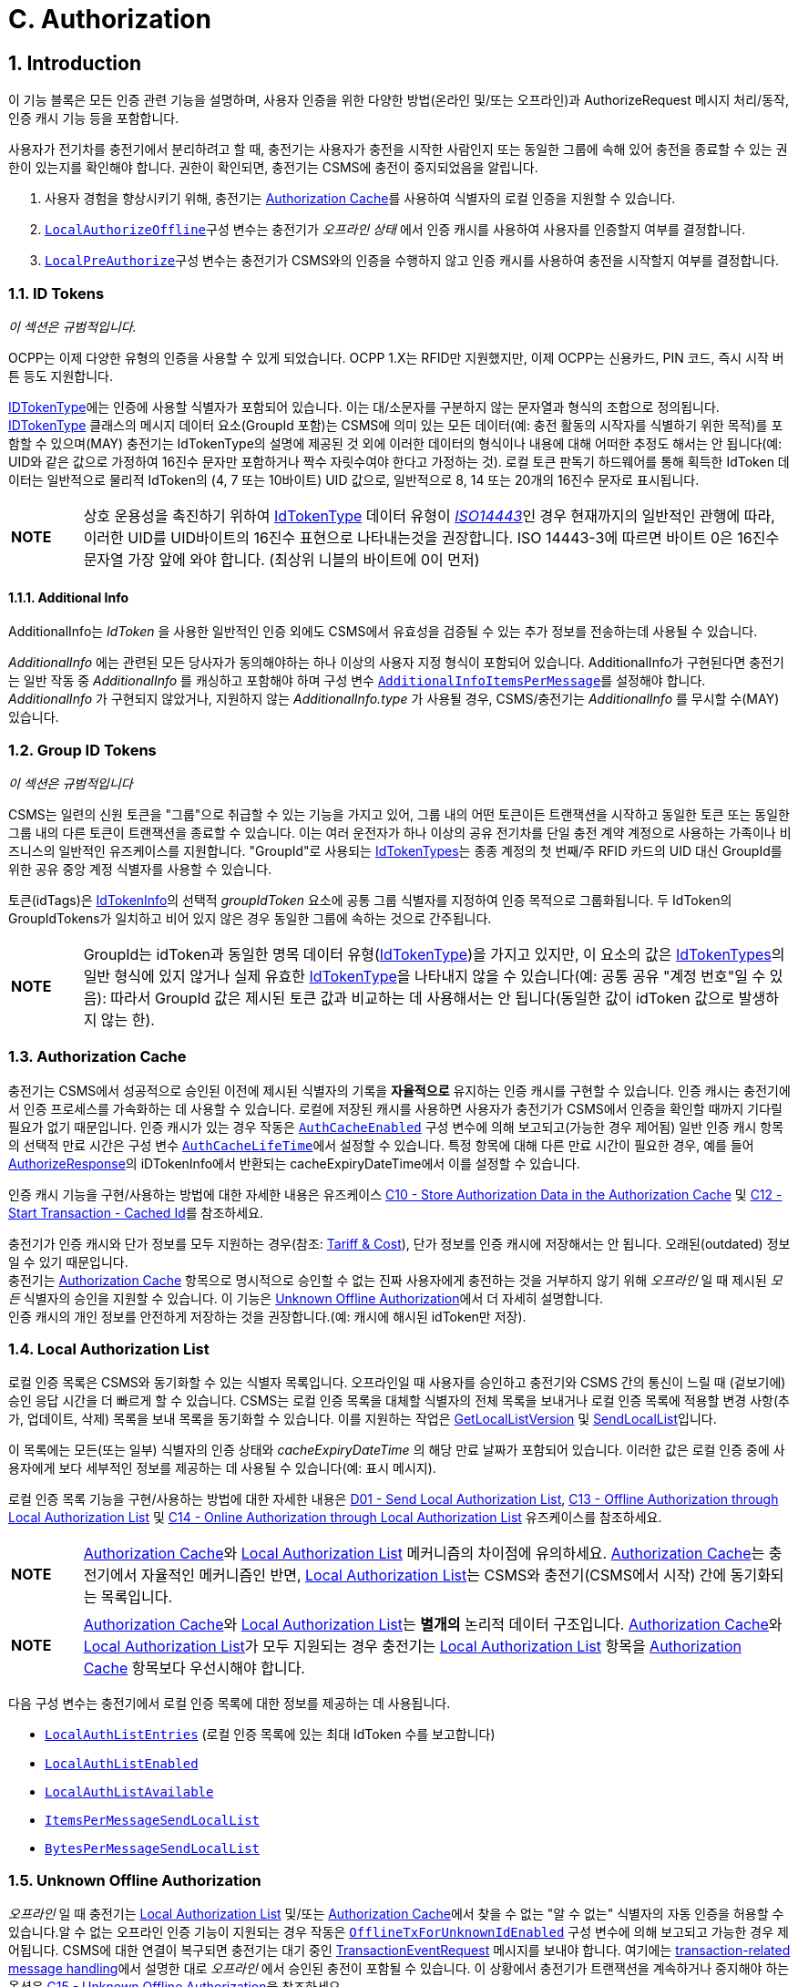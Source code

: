 [[authorization]]
= C. Authorization
:!chapter-number:

<<<

:sectnums:
== Introduction

이 기능 블록은 모든 인증 관련 기능을 설명하며, 사용자 인증을 위한 다양한 방법(온라인 및/또는 오프라인)과 AuthorizeRequest 메시지 처리/동작, 인증 캐시 기능 등을 포함합니다.

사용자가 전기차를 충전기에서 분리하려고 할 때, 충전기는 사용자가 충전을 시작한 사람인지 또는 동일한 그룹에 속해 있어 충전을 종료할 수 있는 권한이 있는지를 확인해야 합니다. 권한이 확인되면, 충전기는 CSMS에 충전이 중지되었음을 알립니다.

. 사용자 경험을 향상시키기 위해, 충전기는 <<authorization_cache,Authorization Cache>>를 사용하여 식별자의 로컬 인증을 지원할 수 있습니다.
. <<local_authorize_offline,`LocalAuthorizeOffline`>>구성 변수는 충전기가 _오프라인 상태_ 에서 인증 캐시를 사용하여 사용자를 인증할지 여부를 결정합니다.
. <<local_pre_authorize,`LocalPreAuthorize`>>구성 변수는 충전기가 CSMS와의 인증을 수행하지 않고 인증 캐시를 사용하여 충전을 시작할지 여부를 결정합니다.

=== ID Tokens

_이 섹션은 규범적입니다._

OCPP는 이제 다양한 유형의 인증을 사용할 수 있게 되었습니다. OCPP 1.X는 RFID만 지원했지만, 이제 OCPP는 신용카드, PIN 코드, 즉시 시작 버튼 등도 지원합니다.

<<id_token_type,IDTokenType>>에는 인증에 사용할 식별자가 포함되어 있습니다. 이는 대/소문자를 구분하지 않는 문자열과 형식의 조합으로 정의됩니다. <<id_token_type,IDTokenType>> 클래스의 메시지 데이터 요소(GroupId 포함)는 CSMS에 의미 있는 모든 데이터(예: 충전 활동의 시작자를 식별하기 위한 목적)를 포함할 수 있으며(MAY) 충전기는 IdTokenType의 설명에 제공된 것 외에 이러한 데이터의 형식이나 내용에 대해 어떠한 추정도 해서는 안 됩니다(예: UID와 같은 값으로 가정하여 16진수 문자만 포함하거나 짝수 자릿수여야 한다고 가정하는 것). 로컬 토큰 판독기 하드웨어를 통해 획득한 IdToken 데이터는 일반적으로 물리적 IdToken의 (4, 7 또는 10바이트) UID 값으로, 일반적으로 8, 14 또는 20개의 16진수 문자로 표시됩니다.

[cols="^.^1s,10",%autowidth.stretch]
|===
|NOTE |상호 운용성을 촉진하기 위하여 <<id_token_type,IdTokenType>> 데이터 유형이 <<id_token_enum_type,_ISO14443_>>인 경우 현재까지의 일반적인 관행에 따라, 이러한 UID를 UID바이트의 16진수 표현으로 나타내는것을 권장합니다. ISO 14443-3에 따르면 바이트 0은 16진수 문자열 가장 앞에 와야 합니다. (최상위 니블의 바이트에 0이 먼저)
|===

==== Additional Info

AdditionalInfo는 _IdToken_ 을 사용한 일반적인 인증 외에도 CSMS에서 유효성을 검증될 수 있는 추가 정보를 전송하는데 사용될 수 있습니다.

_AdditionalInfo_ 에는 관련된 모든 당사자가 동의해야하는 하나 이상의 사용자 지정 형식이 포함되어 있습니다. AdditionalInfo가 구현된다면 충전기는 일반 작동 중 _AdditionalInfo_ 를 캐싱하고 포함해야 하며 구성 변수 <<additional_info_items_permessage,`AdditionalInfoItemsPerMessage`>>를 설정해야 합니다. _AdditionalInfo_ 가 구현되지 않았거나, 지원하지 않는 _AdditionalInfo.type_ 가 사용될 경우, CSMS/충전기는 _AdditionalInfo_ 를 무시할 수(MAY) 있습니다.

[[group_id_tokens]]
=== Group ID Tokens

_이 섹션은 규범적입니다_

CSMS는 일련의 신원 토큰을 "그룹"으로 취급할 수 있는 기능을 가지고 있어, 그룹 내의 어떤 토큰이든 트랜잭션을 시작하고 동일한 토큰 또는 동일한 그룹 내의 다른 토큰이 트랜잭션을 종료할 수 있습니다. 이는 여러 운전자가 하나 이상의 공유 전기차를 단일 충전 계약 계정으로 사용하는 가족이나 비즈니스의 일반적인 유즈케이스를 지원합니다. "GroupId"로 사용되는 <<id_token_type,IdTokenTypes>>는 종종 계정의 첫 번째/주 RFID 카드의 UID 대신 GroupId를 위한 공유 중앙 계정 식별자를 사용할 수 있습니다.

토큰(idTags)은 <<id_token_info_type,IdTokenInfo>>의 선택적 _groupIdToken_ 요소에 공통 그룹 식별자를 지정하여 인증 목적으로 그룹화됩니다. 두 IdToken의 GroupIdTokens가 일치하고 비어 있지 않은 경우 동일한 그룹에 속하는 것으로 간주됩니다.

[cols="^.^1s,10",%autowidth.stretch]
|===
|NOTE  
  |GroupId는 idToken과 동일한 명목 데이터 유형(<<id_token_type,IdTokenType>>)을 가지고 있지만, 이 요소의 값은 <<id_token_type,IdTokenTypes>>의 일반 형식에 있지 않거나 실제 유효한 <<id_token_type,IdTokenType>>을 나타내지 않을 수 있습니다(예: 공통 공유 "계정 번호"일 수 있음): 따라서 GroupId 값은 제시된 토큰 값과 비교하는 데 사용해서는 안 됩니다(동일한 값이 idToken 값으로 발생하지 않는 한).
|===

[[authorization_cache]]
=== Authorization Cache

충전기는 CSMS에서 성공적으로 승인된 이전에 제시된 식별자의 기록을 **자율적으로** 유지하는 인증 캐시를 구현할 수 있습니다. 인증 캐시는 충전기에서 인증 프로세스를 가속화하는 데 사용할 수 있습니다. 로컬에 저장된 캐시를 사용하면 사용자가 충전기가 CSMS에서 인증을 확인할 때까지 기다릴 필요가 없기 때문입니다. 인증 캐시가 있는 경우 작동은 <<auth_cache_enabled,`AuthCacheEnabled`>> 구성 변수에 의해 보고되고(가능한 경우 제어됨) 일반 인증 캐시 항목의 선택적 만료 시간은 구성 변수 <<auth_cache_lifetime,`AuthCacheLifeTime`>>에서 설정할 수 있습니다. 특정 항목에 대해 다른 만료 시간이 필요한 경우, 예를 들어 <<authorize_response,AuthorizeResponse>>의 iDTokenInfo에서 반환되는 cacheExpiryDateTime에서 이를 설정할 수 있습니다.

인증 캐시 기능을 구현/사용하는 방법에 대한 자세한 내용은 유즈케이스 <<store_authorization_data_in_the_authorization_cache,C10 - Store Authorization Data in the Authorization Cache>> 및 <<start_transaction_cached_id,C12 - Start Transaction - Cached Id>>를 참조하세요.

충전기가 인증 캐시와 단가 정보를 모두 지원하는 경우(참조: <<tariff_cost_related,Tariff & Cost>>), 단가 정보를 인증 캐시에 저장해서는 안 됩니다. 오래된(outdated) 정보일 수 있기 때문입니다. +
충전기는 <<authorization_cache,Authorization Cache>> 항목으로 명시적으로 승인할 수 없는 진짜 사용자에게 충전하는 것을 거부하지 않기 위해 _오프라인_ 일 때  제시된 _모든_ 식별자의 승인을 지원할 수 있습니다. 이 기능은 <<unknown_offline_authorization,Unknown Offline Authorization>>에서 더 자세히 설명합니다. +
인증 캐시의 개인 정보를 안전하게 저장하는 것을 권장합니다.(예: 캐시에 해시된 idToken만 저장).

[[local_authorization_list]]
=== Local Authorization List

로컬 인증 목록은 CSMS와 동기화할 수 있는 식별자 목록입니다. 오프라인일 때 사용자를 승인하고 충전기와 CSMS 간의 통신이 느릴 때 (겉보기에) 승인 응답 시간을 더 빠르게 할 수 있습니다. CSMS는 로컬 인증 목록을 대체할 식별자의 전체 목록을 보내거나 로컬 인증 목록에 적용할 변경 사항(추가, 업데이트, 삭제) 목록을 보내 목록을 동기화할 수 있습니다. 이를 지원하는 작업은 <<get_local_list_version,GetLocalListVersion>> 및 <<send_local_list,SendLocalList>>입니다.

이 목록에는 모든(또는 일부) 식별자의 인증 상태와 _cacheExpiryDateTime_ 의 해당 만료 날짜가 포함되어 있습니다. 이러한 값은 로컬 인증 중에 사용자에게 보다 세부적인 정보를 제공하는 데 사용될 수 있습니다(예: 표시 메시지).

로컬 인증 목록 기능을 구현/사용하는 방법에 대한 자세한 내용은 <<send_local_authorization_list,D01 - Send Local Authorization List>>, <<offline_authorization_through_local_authorization_list,C13 - Offline Authorization through Local Authorization List>> 및 <<online_authorization_through_local_authorization_list,C14 - Online Authorization through Local Authorization List>> 유즈케이스를 참조하세요.

[cols="^.^1s,10",%autowidth.stretch]
|===
|NOTE |<<authorization_cache,Authorization Cache>>와 <<local_authorization_list,Local Authorization List>> 메커니즘의 차이점에 유의하세요. <<authorization_cache,Authorization Cache>>는 충전기에서 자율적인 메커니즘인 반면, <<local_authorization_list,Local Authorization List>>는 CSMS와 충전기(CSMS에서 시작) 간에 동기화되는 목록입니다.
|===

[cols="^.^1s,10",%autowidth.stretch]
|===
|NOTE |<<authorization_cache,Authorization Cache>>와 <<local_authorization_list,Local Authorization List>>는 *별개의* 논리적 데이터 구조입니다. <<authorization_cache,Authorization Cache>>와 <<local_authorization_list,Local Authorization List>>가 모두 지원되는 경우 충전기는 <<local_authorization_list,Local Authorization List>> 항목을 <<authorization_cache,Authorization Cache>> 항목보다 우선시해야 합니다.
|===

다음 구성 변수는 충전기에서 로컬 인증 목록에 대한 정보를 제공하는 데 사용됩니다.

- <<local_auth_list_entries,`LocalAuthListEntries`>> (로컬 인증 목록에 있는 최대 IdToken 수를 보고합니다)
- <<local_auth_list_enabled,`LocalAuthListEnabled`>>
- <<local_auth_list_available,`LocalAuthListAvailable`>>
- <<items_per_message_send_local_list,`ItemsPerMessageSendLocalList`>>
- <<bytes_per_message_send_local_list,`BytesPerMessageSendLocalList`>>

[[unknown_offline_authorization]]
=== Unknown Offline Authorization

_오프라인_ 일 때 충전기는 <<local_authorization_list,Local Authorization List>> 및/또는 <<authorization_cache,Authorization Cache>>에서 찾을 수 없는 "알 수 없는" 식별자의 자동 인증을 허용할 수 있습니다.알 수 없는 오프라인 인증 기능이 지원되는 경우 작동은 <<offline_tx_for_unknown_id_enabled,`OfflineTxForUnknownIdEnabled`>> 구성 변수에 의해 보고되고 가능한 경우 제어됩니다. CSMS에 대한 연결이 복구되면 충전기는 대기 중인 <<transaction_event_request,TransactionEventRequest>> 메시지를 보내야 합니다. 여기에는 <<delivering_transaction_related_messages,transaction-related message handling>>에서 설명한 대로 _오프라인_ 에서 승인된 충전이 포함될 수 있습니다. 이 상황에서 충전기가 트랜잭션을 계속하거나 중지해야 하는 옵션은 <<offline_authorization_of_unknown_id,C15 - Unknown Offline Authorization>>을 참조하세요.

<<<

== Use cases & Requirements

=== Authorization options

:sectnums!:
[[ev_driver_authorization_using_rfid]]
=== C01 - EV Driver Authorization using RFID

.C01 - EV Driver Authorization using RFID
[cols="^.^1s,<.^2s,<.^7",%autowidth.stretch,options="header",frame=all,grid=all]
|===
|번호 |유형 |설명

|1 |이름 |RFID를 사용한 EV 운전자 인증
|2 |ID |C01
|{nbsp} d|_기능 블록_ |C. 인증
|3 |목표 |충전기가 충전을 시작하거나 중지하기 위해 EV 운전자 인증 요청을 CSMS에 보낼 수 있어야 합니다.
|4 |설명 |충전기가 EV를 충전해야 하는 경우 충전을 시작하거나 중지하기 전에 먼저 EV 운전자를 인증해야 합니다.
|{nbsp} d|_Actors_ |충전기, CSMS, EV 운전자
|{nbsp} d|_시나리오 설명_
  |**1.** EV 운전자가 EV 충전을 시작하거나 중지하고 싶어하며 RFID 카드를 제시합니다. +
  **2.** 충전기가 <<authorize_request,AuthorizeRequest>>를 CSMS로 보내 인증을 요청합니다. +
  **3.** <<authorize_request,AuthorizeRequest>>를 수신하면 CSMS가 <<authorize_response,AuthorizeResponse>>로 응답합니다. 이 응답 메시지는 IdToken이 CSMS에서 수락되는지 여부를 나타냅니다.
|{nbsp} d|_대체 시나리오_
  |<<authorization_using_a_start_button,C02 - Authorization using a start button>> +
  <<authorization_using_credit_debit_card,C03 - Authorization using credit/debit card>> +
  <<authorization_using_pin_code,C04 - Authorization using PIN-code>> +
  <<authorization_for_csms_initiated_transactions,C05 - Authorization for CSMS initiated transactions>> +
  <<authorization_using_local_id_type,C06 - Authorization using local id type>> +
  <<authorization_using_contract_certificates,C07 - Authorization using Contract Certificates>> +
  <<authorization_at_evse_using_iso_15118_external_identification_means_eim,C08 - Authorization at EVSE using ISO 15118 External Identification Means (EIM)>> +
  <<offline_authorization_of_unknown_id,C15 - Unknown Offline Authorization>>
|5 |필수 조건 |해당 없음
|6 |사후 조건
  |**성공 사후 조건:** +
  EV 운전자가 인증되었으며 충전을 시작하거나 중지할 수 있습니다.

  **실패 사후 조건:** +
  인증 메시지가 _Invalid_, _Blocked_, _Expired_ 또는 _Unknown_ 인 경우 EV 운전자는 충전을 시작하거나 중지할 수 없습니다. 단, EV 운전자가 충전을 시작하는 데 사용된 것과 동일한 토큰을 제시하는 경우는 예외입니다.
|===

.시퀀스 다이어그램: EV 운전자 인증
image::part2/images/figure_21.svg[시퀀스 다이어그램: EV 운전자 인증]

[cols="^.^1s,<.^2s,<.^7",%autowidth.stretch,frame=all,grid=all]
|===
|7 |오류 처리 |인증이 'Accepted'가 아닌 경우 <<authorize_response,AuthorizeResponse>>에는 거부 이유를 나타내는 인증 상태 값이 포함됩니다.
|8 |비고 |충전에 idToken이 유효하고 충전기에 EVSE가 3개 있다고 가정할 때, idToken이 충전을 허용할 때 _idTokenInfo_ 의 내용은 다음과 같습니다: +
. EVES에서: _idTokenInfo.status_ = Accepted. +
. EVSE 1에서: _idTokenInfo.status_ = Accepted, _idTokenInfo.evseId_ = [ 1 ]. +
. EVSE 1 + 2에서: _idTokenInfo.status_ = Accepted, _idTokenInfo.evseId_ = [ 1, 2 ]. +
. EVSE 중 어느 것도 아님: _idTokenInfo.status_ = NotAtThisLocation.
|===

<<<

==== C01 - EV Driver Authorization using RFID - Requirements

.C01 - Requirements
[cols="^.^1,<.^2,<.^5,<.^3",%autowidth.stretch,options="header",frame=all,grid=all]
|===
|ID |전제 조건 |요구 사항 정의 |참고

|C01.FR.01 |구성 설정 <<auth_enabled,AuthEnabled>>가 true입니다.
  |충전기는 인증 후에만 에너지를 제공해야 합니다. |{nbsp}
|C01.FR.02 |EV 운전자가 제시한 <<id_token_type,idToken>>이 <<local_authorization_list,Local Authorization List>> 또는 <<authorization_cache,Authorization Cache>>에 없는 경우
  |충전기는 CSMS에 <<authorize_request,AuthorizeRequest>>를 보내 승인을 요청해야 합니다. |{nbsp}
|C01.FR.03 |<<id_token_type,idToken>>이 인증된 충전 중에 제시될 때 +
  AND
  (a) 제시된 <<id_token_type,idToken>>이 인증을 시작한 <<id_token_type,idToken>>과 동일한 경우 +
  OR +
  (b) 제시된 <<id_token_type,idToken>>이 로컬 인증 목록 또는 인증 캐시에 있고 유효하며 인증을 시작한 IdToken과 동일한 GroupIdToken을 갖는 경우.
    |충전소는 <<authorize_request,AuthorizeRequest>>를 먼저 보내지 않고 충전 종료를 승인해야 합니다.
      |인증을 시작한 <<id_token_type,idToken>>은 항상 인증을 종료하는 데 사용할 수 있습니다. 종료 승인을 하면 충전이 종료됩니다. TxStopPoint에 따라 종료 인증을하면 충전이 종료될 수도 있습니다.
|C01.FR.04 |{nbsp} |<<authorize_request,AuthorizeRequest>>는 식별자의 인증에만 사용해야 합니다. |{nbsp}
|C01.FR.05 |<<local_authorization_list,Local Authorization List>> 또는 <<authorization_cache,Authorization Cache>>에 IdToken이 있는 경우.
  |충전기는 <<authorize_request,AuthorizeRequest>>를 CSMS로 보낼 수 있습니다.(MAY) |{nbsp}
|C01.FR.06 |CSMS가 _idToken_ 에 대한 <<authorize_request,AuthorizeRequest>>를 수신하고 +
  idToken에 연관된 <<id_token_info_type,groupIdToken>>이 있는 경우.
    |CSMS에서 충전기로 보낸 <<authorize_response,AuthorizeResponse>>에는 <<id_token_info_type,groupIdToken>>이 포함될 수 있습니다. |{nbsp}
|C01.FR.07 |{nbsp} |<<authorize_response,AuthorizeResponse>>에는 승인 또는 거부 이유를 나타내는 인증 상태 값이 포함되어야 합니다.
  |거부 가능한 이유는 <<authorization_status_enum_type,AuthorizationStatusEnumType>>을 참조하세요.
|C01.FR.08 |필드 <<id_token_info_type,language1>>이 설정되어 있고 충전기에 해당 _언어_ 로 된 메시지가 있는 경우.
  |충전기는 사용자에게 *언어1* 로 메시지를 표시해야 합니다. |{nbsp}
|C01.FR.09 |필드 <<id_token_info_type,language1>>이 설정되어 있고 충전기에 해당 언어로 된 메시지가 없고 필드 <<id_token_info_type,language2>>가 설정되어 있고 충전기에 해당 _언어_ 로 된 메시지가 있는 경우
  |충전기는 사용자에게 *언어2* 로 메시지를 표시해야 합니다. |{nbsp}
|C01.FR.10 |필드 <<id_token_info_type,language1>>이 설정되어 있지 않은 경우
  |필드 <<id_token_info_type,language2>>는 설정되지 않아야 합니다. |{nbsp}
|C01.FR.11 |{nbsp} |필드 <<id_token_info_type,language1>>은 필드 <<id_token_info_type,language2>>와 달라야 합니다. |{nbsp}
|C01.FR.12 |{nbsp} |대체로 *영어* 로 메시지를 구현하는 것을 권장합니다. |{nbsp}
|C01.FR.13 |<<id_token_info_type,language1>>과 <<id_token_info_type,language2>>가 충전기에 설치된 언어와 일치하지 않는 경우
  |EV 운전자에게 *영어* 로 메시지를 표시하는 것을 권장합니다. |{nbsp}
|C01.FR.17 |{nbsp} |언어는 RFC-4646 태그로 지정해야 합니다. 참조: <<rfc5646,[RFC5646]>>, 예: 미국 영어는 "en-US"입니다. |{nbsp}
|C01.FR.18 |IdToken이 유효하고 +
  EV 운전자가 이 충전기에서 제공하는 EVSE 유형에서 충전할 수 없는 경우.
    |CSMS는 idTokenInfo.status _NotAllowedTypeEVSE_ 를 사용하여 AuthorizeResponse를 보내야 합니다. |{nbsp}
|C01.FR.19 |_idToken_ 가 충전기의 모든 EVSE에서 허용된 경우.
  |CSMS는 _idTokenInfo_ 에 빈(또는 없는) _evseId_ 목록이 있는 AuthorizeResponse를 보내야 합니다.
    |가장 일반적인 경우입니다. _idToken_ 은 모든 EVSE에서 허용될 수 있지만 여전히 충전이 허용되기 전에 _idTokenInfo.status_ 가 `Accepted` 여야 합니다.
|C01.FR.20 |_idToken_ 이 충전기의 EVSE 하위 집합에서 허용될 경우.
  |CSMS는 _IdTokenInfo_ 에 허용된 EVSE가 있는 _evseId_ 목록이 있는 AuthorizeResponse를 보내야 합니다.
    |_idToken_ 의 유효성과 이 (유형의) 토큰이 EVSE에서 허용되는지 여부의 차이에 유의하십시오. 충전이 허용되기 전에 _idTokenInfo.status_ 가 여전히 `Accepted` 여야 합니다.
|C01.FR.21 |C01.FR.20 |충전기는 AuthorizeResponse에 언급된 EVSE에서만 충전을 허용해야 합니다. |{nbsp}
|C01.FR.22 |_idToken_ 이 충전기의 어떤 EVSE에도 허용되지 않은 경우.
  |CSMS는 _idTokenInfo.status_ 가 `NotAtThisLocation` 이고 evseId 목록이 비어 있거나 없는(또는 없는) AuthorizeResponse를 보내야 합니다.
    |_idToken_ 이 모든 EVSE에서 허용되는 상황과 구별하기 위해 `NotAtThisLocation` 상태가 필요합니다.
|C01.FR.23 |충전이 아직 활성화되어 있고, 이전에 <<id_token_type,idToken>>에 의해 승인되었지만, 이제는 더 이상 충전이 승인되지 않고, 새로운 <<id_token_type,idToken>>이 승인을 위해 충전기에 제시되었으며, 이는 초기 <<id_token_type,idToken>>과 *다를경우*
  |충전기는 다른 <<id_token_type,idToken>>의 인증을 허용해서는 안 됩니다.
    |충전에 대한 여러 _idToken_ 은 CSMS에서 지원되지 않을 가능성이 큽니다.
|C01.FR.24 |충전이 아직 활성화되어 있고, 이전에 <<id_token_type,idToken>>에 의해 승인되었지만, 이제는 더 이상 충전이 승인되지 않았고 충전기에서 트랜잭션의 초기 <<id_token_type,idToken>>과 *다른* 새 <<id_token_type,idToken>>에 대한 <<authorize_request,AuthorizeRequest>>를 보내는 경우
  |CSMS는 이 <<id_token_type,idToken>>에 대해 _idTokenInfo.status_ = `NotAtThisTime` 인 <<authorize_response,AuthorizeResponse>>로 응답하는 것을 권장합니다.
    |충전기에서 두 번째 인증을 하는 경우 CSMS는 _idToken_ 을 거부할 수 있습니다.
|===
<<<

[[authorization_using_a_start_button]]
=== C02 - Authorization using a start button

.C02 - Authorization using a start button
[cols="^.^1s,<.^2s,<.^7",%autowidth.stretch,options="header",frame=all,grid=all]
|===
|번호 |유형 |설명

|1 |이름 |시작 버튼을 사용한 인증
|2 |ID |C02
|{nbsp} d|_기능 블록_ |C. 인증
|3 |목표 |시작 버튼이 있는 충전기가 충전을 시작할 수 있도록 합니다.
|4 |설명 |일부 충전기의 경우 사용자 인증이 필요하지 않을 수 있습니다. 간단한 충전기에는 충전을 시작하기 위해 비싼 RFID 리더 대신 버튼이 있을 수 있습니다. 이러한 충전기가 충전을 시작하면 <<authorize_request,AuthorizeRequest>>를 보낼 필요가 없습니다. <<transaction_event_request,TransactionEventRequest>>(<<transaction_event_enum_type,eventType = Started>>)에서 <<id_token_type,IdTokenType>> 정보를 제공해야 하며, CSMS는 이를 거부할 수 없습니다.
|{nbsp} d|_Actors_ |EV 운전자, 충전기, CSMS
|{nbsp} d|_시나리오 설명_
  |**1.** EV 운전자가 EV와 충전기 사이에 충전 케이블을 꽂습니다. +
  **2.** 충전기가 <<status_notification_request,StatusNotificationRequest>>와 <<transaction_event_request,TransactionEventRequest>>(<<transaction_event_enum_type,eventType = Started>>)를 보내 케이블이 꽂혔다는 사실을 CSMS에 알립니다. +
  **3.** EV 운전자가 시작 버튼을 눌러 충전을 시작합니다. +
  **4.** 충전기가 EV 충전을 시작합니다. +
  **5.** 충전기가 <<transaction_event_request,TransactionEventRequest>> (<<transaction_event_enum_type,eventType = Updated>>) 메시지를 <<id_token_enum_type,IdTokenEnumType: _NoAuthorization_>>과 함께 CSMS에 보내 충전이 시작되었음을 알립니다. +
  **6.** <<transaction_event_request,TransactionEventRequest>> (<<transaction_event_enum_type,eventType = Updated>>)를 수신하면 CSMS는 <<transaction_event_response,TransactionEventResponse>>로 응답합니다. IdTokenInfo.status가 _Accepted_ 로 설정됩니다
|{nbsp} d|_대체 시나리오_
  |<<ev_driver_authorization_using_rfid,C01 - EV Driver Authorization using RFID>> +
  <<authorization_using_credit_debit_card,C03 - Authorization using credit/debit card>> +
  <<authorization_using_pin_code,C04 - Authorization using PIN-code>> +
  <<authorization_for_csms_initiated_transactions,C05 - Authorization for CSMS initiated transactions>> +
  <<authorization_using_local_id_type,C06 - Authorization using local id type>> +
  <<authorization_using_contract_certificates,C07 - Authorization using Contract Certificates>> +
  <<authorization_at_evse_using_iso_15118_external_identification_means_eim,C08 - Authorization at EVSE using ISO 15118 External Identification Means (EIM)>> +
  <<offline_authorization_of_unknown_id,C15 - Unknown Offline Authorization>>
|5 |필수 조건 |충전기에는 RFID 리더 대신 EV 충전을 시작할 수 있는 시작 버튼이 있습니다.
|6 |사후 조건 |충전기에서 충전이 진행 중이며 CSMS에서 충전을 인식합니다.
|===

.시퀀스 다이어그램: 시작 버튼을 사용한 인증
image::part2/images/figure_22.svg[시퀀스 다이어그램: 시작 버튼을 사용한 인증]

[cols="^.^1s,<.^2s,<.^7",%autowidth.stretch,frame=all,grid=all]
|===
|7 |오류 처리 |n/a
|8 |비고 |시작 버튼은 기계식 키 또는 이와 유사한 것일 수도 있습니다.

  충전기가 케이블 연결 시 충전을 시작하도록 구성된 경우 시작 버튼을 생략할 수도 있습니다.

  위의 시나리오 설명과 시퀀스 다이어그램은 트랜잭션 시작을 위한 구성 변수가 다음과 같이 구성되는 것을 기반으로 합니다. +
  <<tx_start_point,`TxStartPoint`>>: <<tx_start_stop_point_values,EVConnected, Authorized, DataSigned, PowerPathClosed, EnergyTransfer>> +
  이 유즈케이스는 다른 구성에도 유효하지만 트랜잭션이 다른 순간에 시작/중지될 수 있으며, 이때 메시지를 보내는 순서가 변경될 수 있습니다. 자세한 내용은 유즈케이스를 참조하세요. <<e01_start_transaction_options,E01 - Start Transaction options>>.
|===

==== C02 - Authorization using a start button - Requirements

.C02 - Authorization using a start button - Requirements
[cols="^.^1,<.^2,<.^5",%autowidth.stretch,options="header",frame=all,grid=all]
|===
|ID |전제 조건 |요구 사항 정의

|C02.FR.01 |버튼으로 충전이 시작될 때.
  |충전기는 <<id_token_type,IdTokenType>> 유형: <<id_token_enum_type,NoAuthorization>> 및 필드: idToken이 비어 있는(빈 문자열) <<transaction_event_request,TransactionEventRequest>>를 보내야 합니다.
|C02.FR.02 |CSMS는 <<id_token_type,IdTokenType>> 유형 <<id_token_enum_type,NoAuthorization>>을 갖는 <<transaction_event_request,TransactionEventRequest>>를 수신합니다.
  |CSMS는 IdTokenInfo.status가 <<authorization_status_enum_type,Accepted>>로 설정된 <<transaction_event_response,TransactionEventResponse>>로 응답해야 합니다.
|C02.FR.03 |충전기가 인증 캐시를 구현했고 충전기가 어느 메시지에서 <<id_token_type,IdTokenType>> 유형 <<id_token_enum_type,NoAuthorization>>에 대한 <<id_token_info_type,IdTokenInfo>>를 수신하는 경우
  |충전기는 인증 캐시에 정보를 저장해서는 안 됩니다.
|===

[[authorization_using_credit_debit_card]]
=== C03 - Authorization using credit/debit card

.C03 - Authorization using credit/debit card
[cols="^.^1s,<.^2s,<.^7",%autowidth.stretch,options="header",frame=all,grid=all]
|===
|번호 |유형 |설명

|1 |이름 |신용 카드를 사용한 승인
|2 |ID |C03
|{nbsp} d|_기능 블록_ |C. 승인
|3 |목표 |신용 카드를 사용하여 충전을 시작할 수 있도록 합니다.
|4 |설명 |하우징 내부에 신용/직불 카드 단말기가 내장된 충전기 또는 중앙 결제 단말기/키오스크가 있는 충전기 그룹에 속하는 충전기. EV 운전자가 카드를 사용하여 충전 비용을 지불합니다. 트랜잭션는 결제 회사에서 승인되고, CSMS는 결제 시스템으로부터 메시지를 받고, <<request_start_transaction_request,RequestStartTransactionRequest>>를 충전기로 보내 충전을 시작합니다.
|{nbsp} d|_Actors_ |EV 운전자, 결제 시스템, CSMS, 충전기
|{nbsp} d|_시나리오 설명_
  |**1.** EV 운전자가 충전 케이블을 꽂습니다. +
  **2.** 충전기가 <<status_notification_request,StatusNotificationRequest>>와 <<transaction_event_request,TransactionEventRequest>>(<<transaction_event_enum_type,eventType = Started>>)를 보내 케이블이 꽂혔다는 것을 CSMS에 알립니다. +
  **3.** 운전자가 신용/직불 카드 단말기를 사용하여 충전을 승인/지불합니다. +
  **4.** 단말기가 자체 서버/백오피스와 통신합니다. +
  **5.** 결제 시스템이 CSMS에 사용자 인증 메시지를 보냅니다. +
  **6.** CSMS가 이 트랜잭션에 대한 IdToken으로 사용할 고유한 ID를 생성합니다. +
  **7.** CSMS가 생성된 IdToken과 함께 <<request_start_transaction_request,RequestStartTransactionRequest>>를 충전기로 보냅니다. +
  **8.** 충전기는 <<request_start_transaction_response,RequestStartTransactionResponse>>를 <<request_start_stop_status_enum_type,Accepted>>와 함께 보내 <<request_start_transaction_request,RequestStartTransactionRequest>>를 수락합니다. +
  **9.** 충전기가 EV 충전을 시작합니다. +
  **10.** 충전기는 <<transaction_event_request,TransactionEventRequest>> (<<transaction_event_enum_type,eventType = Updated>>)를 보내 CSMS에 충전이 시작되었음을 알립니다.
|{nbsp} d|_대체 시나리오_
  |<<ev_driver_authorization_using_rfid,C01 - EV Driver Authorization using RFID>> +
  <<authorization_using_a_start_button,C02 - Authorization using a start button>> +
  <<authorization_using_pin_code,C04 - Authorization using PIN-code>> +
  <<authorization_for_csms_initiated_transactions,C05 - Authorization for CSMS initiated transactions>> +
  <<authorization_using_local_id_type,C06 - Authorization using local id type>> +
  <<authorization_using_contract_certificates,C07 - Authorization using Contract Certificates>> +
  <<authorization_at_evse_using_iso_15118_external_identification_means_eim,C08 - Authorization at EVSE using ISO 15118 External Identification Means (EIM)>> +
  <<offline_authorization_of_unknown_id,C15 - Unknown Offline Authorization>>
|5 |필수 조건 |충전을 시작하기 위하여 충전기에 신용/직불 카드 단말기가 있거나, 중앙 결제 단말기가 있는 충전기 그룹에 속해야 합니다.
|6 |사후 조건 |충전기에서 충전 진행
|===

.시퀀스 다이어그램: 신용/직불 카드를 사용한 승인
image::part2/images/figure_23.svg[시퀀스 다이어그램: 신용/직불 카드를 사용한 승인]

[cols="^.^1s,<.^2s,<.^7",%autowidth.stretch,frame=all,grid=all]
|===
|7 |오류 처리 |n/a
|8 |설명 |이 유즈케이스는 기존 OCPP 메시지를 사용하여 신용/직불 카드로 시작된 트랜잭션을 처리하는 방법의 예이며, 이런 방식으로 신용/직불 카드 결제 솔루션을 구현할 필요는 없습니다.

  결제 시스템은 사용자 승인을 처리하는 여러 구성 요소로 구성될 수 있습니다. 이러한 구성 요소의 인터페이스와 결제 시스템과 CSMS 간의 통신은 이 문서의 범위에 포함되지 않습니다.

  신용/직불 카드로 시작된 트랜잭션을 중단하는 것은 정의되지 않았으며, 이는 구현자에게 맡겨져 있으며, 예를 들어 EV 측의 케이블 분리 및/또는 정지 버튼 등이 될 수 있습니다.

  위의 시나리오 설명과 시퀀스 다이어그램은 시작 트랜잭션을 위한 구성 변수가 다음과 같이 구성된 것을 기반으로 합니다. +
  <<tx_start_point,`TxStartPoint`>>: <<tx_start_stop_point_values,EVConnected, Authorized, DataSigned, PowerPathClosed, EnergyTransfer>> +
  이 유즈케이스는 다른 구성에도 유효하지만, 그러면 트랜잭션이 다른 순간에 시작/중지될 수 있으며, 이때 메시지를 보내는 순서가 변경될 수 있습니다. 자세한 내용은 유즈케이스 <<e01_start_transaction_options,E01 - Start Transaction options>>를 참조하세요.
|===

==== C03 - Authorization using credit/debit card - Requirements

.C03 - Authorization using credit/debit card - Requirements
[cols="^.^1,<.^2,<.^5",%autowidth.stretch,options="header",frame=all,grid=all]
|===
|ID |전제 조건 |요구 사항 정의

|C03.FR.01 |충전기가 <<id_token_type,IdTokenType>> 유형 <<id_token_enum_type,Central>>을 가진 <<request_start_transaction_request,RequestStartTransactionRequest>>를 수신하는 경우
  |충전기는 수신된 <<id_token_type,IdTokenType>>에 대해 <<authorize_request,AuthorizeRequest>>를 보내서는 안 됩니다.
|C03.FR.02 |충전기가 인증 캐시를 구현했고 충전기가 모든 메시지에서 <<id_token_info_type,IdTokenInfo>>를 <<id_token_enum_type,Central>> 유형의 <<id_token_type,IdTokenType>>에 대해 수신하는 경우
  |충전기는 Authorization Cache에 정보를 저장해서는 안 됩니다.
|===

<<<

[[authorization_using_pin_code]]
=== C04 - Authorization using PIN-code

이것은 정보 제공적인 유즈케이스이며, <<id_token_enum_type,KeyCode>> ID 유형의 사용을 보여주는 것이 목적입니다. <<id_token_enum_type,KeyCode>>의 다른 유즈케이스는 차량 번호판과 같은 예시가 있습니다.

.C04 - Authorization using PIN-code
[cols="^.^1s,<.^2s,<.^7",%autowidth.stretch,options="header",frame=all,grid=all]
|===
|번호 |유형 |설명

|1 |이름 |PIN 코드를 사용한 인증
|2 |ID |C04
|{nbsp} d|_기능 블록_ |C. 인증
|3 |목표 |키 입력 단말기가 있는 충전기에서 PIN 코드를 승인할 수 있도록 합니다.
|4 |설명 |충전기에 PIN 코드 입력 단말기가 있는 경우 EV 운전자는 PIN 코드를 입력합니다. 이 PIN 코드는 <<authorize_request,AuthorizeRequest>>를 사용하여 검증을 위해 CSMS로 전송됩니다.
|{nbsp} d|_Actors_ |EV 운전자, 충전기, CSMS
|{nbsp} d|_시나리오 설명_
  |**1.** EV 운전자가 EV 충전을 시작하거나 중지하고 싶어서 단말기에 PIN 코드를 입력합니다. +
  **2.** 충전기가 <<authorize_request,AuthorizeRequest>> 메시지를 CSMS로 전송합니다. 이 메시지의 필드는 <<id_token_enum_type,IdTokenEnumType>>이며, <<id_token_enum_type,_KeyCode_>>로 설정되어 승인을 요청합니다. +
  **3.** <<authorize_request,AuthorizeRequest>>를 수신하면 CSMS가 <<authorize_response,AuthorizeResponse>>로 응답합니다. 이 응답은 CSMS가 KeyCode를 수락하는지 여부를 나타냅니다.
|{nbsp} d|_대체 시나리오_
  |<<ev_driver_authorization_using_rfid,C01 - EV Driver Authorization using RFID>> +
  <<authorization_using_a_start_button,C02 - Authorization using a start button>> +
  <<authorization_using_credit_debit_card,C03 - Authorization using credit/debit card>> +
  <<authorization_for_csms_initiated_transactions,C05 - Authorization for CSMS initiated transactions>> +
  <<authorization_using_local_id_type,C06 - Authorization using local id type>> +
  <<authorization_using_contract_certificates,C07 - Authorization using Contract Certificates>> +
  <<authorization_at_evse_using_iso_15118_external_identification_means_eim,C08 - Authorization at EVSE using ISO 15118 External Identification Means (EIM)>> +
  <<offline_authorization_of_unknown_id,C15 - Unknown Offline Authorization>>
|5 |필수 조건 |충전기에 EV 충전을 시작하기 위한 PIN 코드 입력 단말기가 있어야 합니다.
|6 |사후 조건 |충전기에서 트랜잭션이 진행 중이며 CSMS가 트랜잭션을 인식하고 있습니다.
|===

.시퀀스 다이어그램: PIN 코드를 사용한 인증
image::part2/images/figure_24.svg[시퀀스 다이어그램: PIN 코드를 사용한 인증]

[cols="^.^1s,<.^2s,<.^7",%autowidth.stretch,frame=all,grid=all]
|===
|7 |오류 처리 |해당 없음
|8 |비고 |CSMS 대신 충전기에서 PIN 코드가 검증되면 유즈케이스 <<authorization_using_a_start_button,C02 - Authorization using a start button>>이 적용됩니다.
|===

==== C04 - Authorization using PIN-code - Requirements

.C04 - Authorization using PIN-code - Requirements
[cols="^.^1,<.^2,<.^5",%autowidth.stretch,options="header",frame=all,grid=all]
|===
|ID |전제 조건 |요구 사항 정의

|C04.FR.01 |CSMS가 이 충전기에서 유효하지 않은 _keyCode_ 가 포함된 <<authorize_request,AuthorizeRequest>>를 수신하는 경우
  |CSMS는 <<id_token_info_type,status>> = <<authorization_status_enum_type,Invalid>>인 <<authorize_response,AuthorizeResponse>> 메시지로 응답해야 합니다.
|C04.FR.02 |CSMS가 유효한 _keyCode_ 가 포함된 <<authorize_request,AuthorizeRequest>>를 수신하고 EV 운전자가 이 충전기에서 충전할 수 있는 경우
  |CSMS는 <<authorize_response,AuthorizeResponse>> 메시지로 <<id_token_info_type,status>> = <<authorization_status_enum_type,Accepted>>로 응답해야 합니다.
|C04.FR.03 |{nbsp} |충전기는 _keyCode_ 를 인증 캐시에 저장할 수 있습니다(MAY).
|C04.FR.04 |_keyCode_  유형의 idToken이 사용되는 경우
  |충전기 또는 CSMS는 어떠한 로깅에도 IdToken을 표시해서는 안 됩니다. _keyCode_ 는 로그에 나타나지 않아야 합니다.
|C04.FR.05 |{nbsp} |언어는 RFC-5646 태그로 지정해야 합니다. <<rfc5646,[RFC5646]>> 참조, 예를 들어 미국 영어는 "en-US"입니다.
|C04.FR.06 |keyCode 유형의 idToken을 사용하는 경우
  |무차별 대입 공격을 방지하기 위한 조치를 취하는 것이 좋습니다. 예를 들어 잘못된 keyCode를 입력하려고 시도한 후 백오프 시간을 늘리는 것이 좋습니다.
|===

<<<

[[authorization_for_csms_initiated_transactions]]
=== C05 - Authorization for CSMS initiated transactions

.C05 - Authorization for CSMS initiated transactions
[cols="^.^1s,<.^2s,<.^7",%autowidth.stretch,options="header",frame=all,grid=all]
|===
|번호 |유형 |설명

|1 |이름 |CSMS에서 시작된 트랜잭션에 대한 인증
|2 |ID |C05
|{nbsp} d|_기능 블록_ |C. 인증
|3 |목표 |CSMS가 서버에서 생성한 IdToken으로 충전기에서 트랜잭션을 시작할 수 있도록 합니다.
|4 |설명 |CSMS가 RFID가 없거나 RFID를 알 수 없는 운전자를 위해 충전기에서 트랜잭션을 시작해야하는 경우입니다. 예를 들어, EV 운전자가 앱을 사용하여 트랜잭션을 시작합니다. CSMS는 IdToken을 확인하고 충전기에 이것이 RFID가 아니므로 캐시되지 않아야 하며 인증도 필요하지 않습니다.
|{nbsp} d|_Actor_ |EV 운전자, CSMS, 충전기
|{nbsp} d|_시나리오 설명_
  |**1.** EV 운전자가 앱을 사용하여 충전을 시작합니다. +
  **2.** 앱이 CSMS에 시작 요청을 보냅니다. +
  **3.** CSMS는 IdToken을 결정합니다. 이 트랜잭션에 대한 IdToken으로 사용할 고유한 ID를 생성하거나 앱에서 제공하는 토큰(예: 사용자 계약의 ID)을 사용할 수 있습니다. +
  **4.** CSMS는 이전 단계의 IdToken과 함께 <<request_start_transaction_request,RequestStartTransactionRequest>>를 충전기로 보냅니다. +
  **5.** 충전기는 <<request_start_transaction_response,RequestStartTransactionResponse>>를 <<request_start_stop_status_enum_type,Accepted>>와 함께 보내 <<request_start_transaction_request,RequestStartTransactionRequest>>를 수락합니다. +
  **6.** 충전기는 충전을 시작하고 <<transaction_event_request,TransactionEventRequest>> (<<transaction_event_enum_type,eventType = Updated>>)를 보내 CSMS에 _chargingState_ 가 변경되었음을 알립니다.
|{nbsp} d|_대체 시나리오_
  |<<ev_driver_authorization_using_rfid,C01 - EV Driver Authorization using RFID>> +
  <<authorization_using_a_start_button,C02 - Authorization using a start button>> +
  <<authorization_using_credit_debit_card,C03 - Authorization using credit/debit card>> +
  <<authorization_using_pin_code,C04 - Authorization using PIN-code>> +
  <<authorization_using_local_id_type,C06 - Authorization using local id type>> +
  <<authorization_using_contract_certificates,C07 - Authorization using Contract Certificates>> +
  <<authorization_at_evse_using_iso_15118_external_identification_means_eim,C08 - Authorization at EVSE using ISO 15118 External Identification Means (EIM)>> +
  <<offline_authorization_of_unknown_id,C15 - Unknown Offline Authorization>>
|5 |필수 조건 |케이블이 연결되어 있습니다.
|6 |사후 조건 |충전 스테이션에서 트랜잭션이 진행 중입니다.
|===

.시퀀스 다이어그램: CSMS에서 시작된 트랜잭션에 대한 인증
image::part2/images/figure_25.svg[시퀀스 다이어그램: CSMS에서 시작된 트랜잭션에 대한 인증]

[cols="^.^1s,<.^2s,<.^7",%autowidth.stretch,frame=all,grid=all]
|===
|7 |오류 처리 |n/a
|8 |비고 |IdTokens는 실제 UID 값과의 충돌 가능성을 피하기 위해 비표준 UID 형식을 의도적으로 사용하는 (단일 사용) 가상 트랜잭션 인증 코드 또는 가상 RFID 토큰일 수 있습니다. 이러한 가상 단일 사용 <<id_token,type,IdTokens>>는 <<id_token_enum_type,type>> _Central_ 과 함께 전송되며 이러한 토큰을 캐시하거나 인증하는 것은 무의미합니다.

  이 유즈케이스는 앱을 예로 사용하지만 이는 필수 사항이 아닙니다. 이 유즈케이스는 서버에서 생성한 IdToken이 있는 모든 <<request_start_transaction_request,RequestStartTransactionRequest>>에 유효합니다.

  위의 시나리오 설명과 시퀀스 다이어그램은 시작 트랜잭션을 위한 구성 변수가 다음과 같이 구성되는 것을 기반으로 합니다. +
  <<tx_start_point,`TxStartPoint`>>: <<tx_start_stop_point_values,EVConnected, Authorized, DataSigned, PowerPathClosed, EnergyTransfer>> +
  이 유즈케이스는 다른 구성에도 유효하지만 트랜잭션이 다른 순간에 시작/중지될 수 있으며, 이때 메시지를 보내는 순서가 변경될 수 있습니다. 자세한 내용은 유즈케이스 <<e01_start_transaction_options,E01 - Start Transaction options>>를 참조하세요.

  이 유즈케이스는 구성 변수 AuthorizeRemoteStart가 _false_ 라고 가정합니다. AuthorizeRemoteStart에 대한 요구 사항은 유즈케이스 F01 및 F02를 참조하세요.

  다른 <<id_token_enum_type,idTokenTypes>>도 원격으로 충전을 시작하는 데 사용할 수 있습니다. 앱에서 제공하는 사용자의 eMAID가 그 예입니다.
|===

==== C05 - Authorization for CSMS initiated transactions Requirements

.C05 - Authorization for CSMS initiated transactions Requirements
[cols="^.^1,<.^2,<.^5",%autowidth.stretch,options="header",frame=all,grid=all]
|===
|ID |전제 조건 |요구 사항 정의

|C05.FR.01 |충전기에서 <<id_token_enum_type,IdTokenType>>이 <<id_token_enum_type,Central>> 유형인 <<request_start_transaction_request,RequestStartTransactionRequest>>를 수신하는 경우.
  |충전기는 수신된 <<id_token_enum_type,IdTokenType>>에 대해 <<authorize_request,AuthorizeRequest>>를 보내서는 안 됩니다.
|C05.FR.02 |충전기가 인증 캐시를 구현했고 충전기가 메시지에서 <<id_token_enum_type,Central>> 유형의 <<id_token_enum_type,IdTokenType>>에 대해 <<id_token_info_type,IdTokenInfo>>를 수신하는 경우
  |충전기는 인증 캐시에 정보를 저장해서는 안 됩니다.
|C05.FR.03 |{nbsp} |RemoteStartId는 <<transaction_event_request,TransactionEventRequest>>에서 최소 한 번 제공되어야 합니다.
|C05.FR.04 |{nbsp} |언어는 RFC-4646 태그로 지정해야 합니다. 참조: <<rfc5646,[RFC5646]>>, 예: 미국 영어는 "en-US"입니다.
|C05.FR.05 |{nbsp} |idToken은 <<request_start_transaction_request,RequestStartTransactionRequest>> 다음에 첫 번째 <<transaction_event_request,TransactionEventRequest>>에서도 한 번 제공해야 합니다.
|===

<<<

[[authorization_using_local_id_type]]
=== C06 - Authorization using local id type

이것은 정보 제공적인 유즈케이스이며, <<id_token_enum_type,Local>> ID 유형의 사용을 보여주는 것이 목적입니다.

.C06 - Authorization using local id type
[cols="^.^1s,<.^2s,<.^7",%autowidth.stretch,options="header",frame=all,grid=all]
|===
|번호 |유형 |설명

|1 |이름 |로컬 ID 유형을 사용한 인증
|2 |ID |C06
|{nbsp} d|_기능 블록_ |C. 인증
|3 |목표 |충전기가 로컬에서 생성된 ID 토큰으로 충전을 시작할 수 있도록 합니다.
|4 |설명 |충전기가 RFID가 없거나 RFID를 알 수 없는 운전자를 위해 트랜잭션을 시작해야하는 경우입니다. 예를 들어, EV 운전자가 주차 티켓을 사용하여 충전을 시작하는 경우.
|{nbsp} d|_Actor_ |EV 운전자, 결제 단말기, CSMS, 충전기
|{nbsp} d|_시나리오 설명_
  |**1.** EV 운전자가 차고로 운전하여 입구의 차단기에서 주차 티켓을 받습니다. +
  **2.** 충전기에 EV를 주차합니다. +
  **3.** 충전 케이블을 꽂습니다. +
  **4.** 충전기에서 주차권을 스캔/삽입하여 충전을 시작합니다. +
  **5.** EV가 충전 중이고 운전자가 떠납니다. +
  **6.** EV 운전자가 돌아와 주차권을 결제 키오스크에 삽입합니다. +
  **7.** 주차 및 충전 비용을 지불합니다. +
  **8.** 결제 단말기/키오스크가 CSMS를 통해 충전기로 정지 명령을 보냅니다. +
  **9.** EV 운전자가 충전 케이블을 뽑고 출발합니다.
|{nbsp} d|_대체 시나리오_
  |<<ev_driver_authorization_using_rfid,C01 - EV Driver Authorization using RFID>> +
  <<authorization_using_a_start_button,C02 - Authorization using a start button>> +
  <<authorization_using_credit_debit_card,C03 - Authorization using credit/debit card>> +
  <<authorization_using_pin_code,C04 - Authorization using PIN-code>> +
  <<authorization_for_csms_initiated_transactions,C05 - Authorization for CSMS initiated transactions>> +
  <<authorization_using_contract_certificates,C07 - Authorization using Contract Certificates>> +
  <<authorization_at_evse_using_iso_15118_external_identification_means_eim,C08 - Authorization at EVSE using ISO 15118 External Identification Means (EIM)>> +
  <<offline_authorization_of_unknown_id,C15 - Unknown Offline Authorization>>
|5 |필수 조건 |통합 주차 및 충전 결제 시스템
|6 |사후 조건 |충전기에서 충전이 완료되었고 충전 정보가 CSMS에서 사용 가능합니다.
|===

.시퀀스 다이어그램: 로컬 ID 유형을 사용한 승인
image::part2/images/figure_26.svg[시퀀스 다이어그램: 로컬 ID 유형을 사용한 승인]

[cols="^.^1s,<.^2s,<.^7",%autowidth.stretch,frame=all,grid=all]
|===
|7 |오류 처리 |해당 없음
|8 |비고 |이 유즈케이스에서는 주차권을 예로 사용하지만 이는 필수 사항이 아닙니다.

  결제 단말기와 CSMS 간의 통신은 OCPP 범위를 벗어납니다.

  위의 시나리오 설명과 시퀀스 다이어그램은 시작 및 중지 트랜잭션에 대한 구성 변수가 다음과 같이 구성된 것을 기반으로 합니다. +
  <<tx_start_point,`TxStartPoint`>>: <<tx_start_stop_point_values,Authorized, DataSigned, PowerPathClosed, EnergyTransfer>> +
  <<tx_stop_point,`TxStopPoint`>>: <<tx_start_stop_point_values,ParkingBayOccupancy, EVConnected>> +
  이 유즈케이스는 다른 구성에도 유효하지만 트랜잭션이 다른 순간에 시작/중지될 수 있으며, 이때 메시지를 보내는 순서가 변경될 수 있습니다. 자세한 내용은 다음 유즈케이스를 참조하세요: <<e01_start_transaction_options,E01 - Start Transaction options>> 및 <<e06_stop_transaction_options,E06 - Stop Transaction options>>.
|===

==== C06 - Authorization using local id type - Requirements

.C06 - Authorization using local id type - Requirements
[cols="^.^1,<.^2,<.^5",%autowidth.stretch,options="header",frame=all,grid=all]
|===
|ID |전제 조건 |요구 사항 정의

|C06.FR.01 |{nbsp} |충전기는 인증 후에만 에너지를 제공해야 합니다.
|C06.FR.02 |EV 운전자가 Local 유형의 <<id_token_enum_type,IdTokenType>>을 제시하는 경우.
  |충전기는 <<authorize_request,AuthorizeRequest>>를 CSMS로 보내 인증을 요청해야 합니다.
|C06.FR.03 |{nbsp} |<<authorize_request,AuthorizeRequest>>는 충전 식별자의 인증에만 사용해야 합니다.
|C06.FR.04 |{nbsp} |CSMS가 <<authorize_request,AuthorizeRequest>>를 수신하면 <<authorize_response,AuthorizeResponse>>로 응답해야 하며 수락 또는 거부 이유를 나타내는 인증 상태 값을 포함해야 합니다.
|===

<<<

:sectnums:
[[iso_15118_authorization]]
=== ISO 15118 Authorization

이 인증 섹션은 Plug & Charge 기능 사용을 위해 <<iso15118_1,ISO15118-1>>에서 유래되었습니다.

:sectnums!:
[[authorization_using_contract_certificates]]
=== C07 - Authorization using Contract Certificates

.C07 - Authorization using Contract Certificates
[cols="^.^1s,<.^2s,<.^7",%autowidth.stretch,options="header",frame=all,grid=all]
|===
|번호 |유형 |설명

|1 |이름 |계약 인증서를 사용한 인증
|2 |ID |C07
|{nbsp} d|_기능 블록_ |C. 인증
|{nbsp} d|_참조_ |<<iso15118_1,ISO15118-1>> D2
|3 |목표 |<<iso15118_1,ISO15118-1>> 참조, 유즈케이스 목표 D2, 26페이지.
|4 |설명 |<<iso15118_1,ISO15118-1>> 참조, 유즈케이스 설명 D2(첫 번째 글머리 기호), 26페이지.
|{nbsp} d|_Actors_ |Actors: EV, 충전기, CSMS, OCSP
|{nbsp} d|_시나리오 설명_
  |**15118**: +
  <<iso15118_1,ISO15118-1>> 참조, 유즈케이스 설명 D2, 시나리오 설명, 첫 2개의 글머리 기호, 26페이지.

  **OCPP**: +
  **3.** 충전기는 <<authorize_request,AuthorizeRequest>> 메시지를 CSMS로 보내는데, 여기에는 계약 인증서 및 인증서 체인과 관련된 OCSP 요청에 필요한 eMAID 및 데이터가 포함됩니다. +
  **4.** CSMS는 인증서 상태값을 동의 또는 비동의로 응답합니다. +
  **5.** ID의 성공적인 인증 후 서비스가 시작됩니다.
|{nbsp} d|_대체 시나리오_
  |<<ev_driver_authorization_using_rfid,C01 - EV Driver Authorization using RFID>> +
  <<authorization_using_a_start_button,C02 - Authorization using a start button>> +
  <<authorization_using_credit_debit_card,C03 - Authorization using credit/debit card>> +
  <<authorization_using_pin_code,C04 - Authorization using PIN-code>> +
  <<authorization_for_csms_initiated_transactions,C05 - Authorization for CSMS initiated transactions>> +
  <<authorization_using_local_id_type,C06 - Authorization using local id type>> +
  <<authorization_at_evse_using_iso_15118_external_identification_means_eim,C08 - Authorization at EVSE using ISO 15118 External Identification Means (EIM)>> +
  <<offline_authorization_of_unknown_id,C15 - Unknown Offline Authorization>>
|5 |필수 조건 |EV에 계약 인증서가 설치되어 있습니다.
|6 |사후 조건 |계약 인증서의 유효성이 결정됩니다.
|===

.계약 인증서를 사용한 승인
image::part2/images/figure_27.svg[계약 인증서를 사용한 승인]

[cols="^.^1s,<.^2s,<.^7",%autowidth.stretch,frame=all,grid=all]
|===
|7 |오류 처리 |{nbsp}
|8 |참고 사항 |15118의 1번째 버전에서 PaymentDetailsReq/Res 메시지의 메시지 시간 초과는 5초입니다. 해당 시간 내에 인증서 검증을 완료할 수 없는 경우 AuthorizationReq/Res 동안 완료할 수 있으며, 최대 60초까지 연장할 수 있습니다.

  {nbsp}

  충전기가 오프라인인 경우 인증서 상태를 확인할 수 없기 때문에 ServiceDiscoveryRes에서 ISO 15118 계약 인증서에 대한 지불 옵션을 생략하고 외부 식별 수단(유즈케이스 C08)으로 되돌리는 것이 좋습니다.
|===

==== C07 - Authorization using Contract Certificates - Requirements

.C07 - Requirements
[cols="^.^1,<.^2,<.^5,<.^3",%autowidth.stretch,options="header",frame=all,grid=all]
|===
|ID |전제 조건 |요구 사항 정의 |참고

|C07.FR.01 |충전기가 온라인일 때
  |충전기는 <<authorize_request,AuthorizeRequest>>를 CSMS에 보내서 검증을 받아야 합니다. |{nbsp}
|C07.FR.02 |C07.FR.01 |<<authorize_request,AuthorizeRequest>>에는 계약 인증서 및 인증서 체인과 관련된 OCSP 요청에 필요한 eMAID 및 데이터가 포함되어야 합니다. |{nbsp}
|C07.FR.04 |CSMS가 <<authorize_request,AuthorizeRequest>>를 수신하는 경우.
  |<<authorize_response,AuthorizeResponse>>로 응답하고 수락 또는 거부 이유를 나타내는 인증 상태 값을 포함해야 합니다. |{nbsp}
|C07.FR.05 |C07.FR.02 |CSMS는 실시간 또는 캐시된 OCSP 데이터를 통해 인증서 및 인증서 체인의 유효성을 확인해야 합니다. |{nbsp}
|C07.FR.06 |C07.FR.01 AND +
  충전기가 연관된 루트 인증서가 없어서 계약 인증서를 검증할 수 없고 <<central_contract_validation_allowed,`CentralContractValidationAllowed`>>가 _true_ 인 경우
    |CSMS에서 검증하기 위해 충전기는 <<authorize_request,AuthorizeRequest>>의 _certificate_ 속성(PEM 형식)에서 계약 인증서 체인을 CSMS에 전달해야 합니다. |{nbsp}
|C07.FR.07 |충전기가 오프라인이고 +
  <<contract_validation_offline,`ContractValidationOffline`>>가 _false_ 인 경우
    |충전기는 충전을 허용하지 않아야 합니다. |{nbsp}
|C07.FR.08 |충전기가 오프라인이고 +
  <<contract_validation_offline,`ContractValidationOffline`>>이 _true_ 인 경우
    |충전기는 계약 인증서를 로컬에서 검증하려고 시도해야 합니다. |{nbsp}
|C07.FR.09 |C07.FR.08 AND +
  계약 증명서가 유효하고 <<local_authorize_offline,LocalAuthorizeOffline>>이 _true_ 인 경우.
    |충전기는 <<local_authorization_list,Local Authorization List>> 또는 <<authorization_cache,Authorization Cache>>에서 eMAID를 조회해야 합니다. |{nbsp}
|C07.FR.10 |C07.FR.09 AND +
  <<local_authorization_list,Local Authorization List>>에서 eMAID를 찾은 경우.
    |충전기는 유즈케이스 <<offline_authorization_through_local_authorization_list,C13 - Offline Authorization through Local Authorization List>>에 따라 동작해야 합니다. |{nbsp}
|C07.FR.11 |C07.FR.09 및 +
  <<authorization_cache,Authorization Cache>>에서 eMAID가 발견된 경우
    |충전기는 유즈케이스 <<start_transaction_cached_id,C12 - Start Transaction - Cached Id>>에 따라 동작해야 합니다. |{nbsp}
|C07.FR.12 |C07.FR.09 및 +
  eMAID가 발견되지 않고 +
  <<offline_tx_for_unknown_id_enabled,`OfflineTxForUnknownIdEnabled`>> = _true_ 인 경우
    |충전기는 유즈케이스 <<offline_authorization_of_unknown_id,C15 - Offline Authorization of unknown Id>>에 따라 충전을 허용해야 합니다. |{nbsp}
|C07.FR.13 |C07.FR.04 AND +
  인증서 체인(_certificate_ 또는 _iso15118CertificateHashData_ 에 제공됨)이 유효하고 +
  AND +
  _idToken_ 의 인증 상태가 `Blocked`, `Expired`, `Invalid`, `Unknown` 중 하나인 경우.
    |CSMS는 _certificateStatus_ = `ContractCancelled` 및 _idTokenInfo.status_ 의 인증 상태를 포함하는 AuthorizationResponse를 반환해야 합니다.
    |인증서는 유효하지만 EMAID는 허용되지 않습니다.
|C07.FR.14 |C07.FR.04 AND +
  인증서 체인(_certificate_ 또는 _iso15118CertificateHashData_ 에 제공됨)이 유효하고 +
  AND +
  _idToken_ 의 인증 상태가 `Blocked`, `Expired`, `Invalid`, `Unknown` 중 하나가 아닌 경우
    |CSMS는 _certificateStatus_ = `Accepted` 및 _idTokenInfo.status_ 의 인증 상태를 포함하는 AuthorizationResponse를 반환해야 합니다.
      |_idTokenInfo.status_ 가 `Accepted` 가 아닌 경우(예: `ConcurrentTx` 또는 `NotAtThisLocation`)에는 여전히 충전이 허락되지 않습니다.
|C07.FR.15 |C07.FR.04 AND +
  인증서 체인(_certificate_ 또는 _iso15118CertificateHashData_ 에서 제공)이 만료되었습니다.
    |CSMS는 _certificateStatus_ = `CertificateExpired` 및 _idTokenInfo.status_ = `Expired` 를 포함하는 AuthorizationResponse를 반환해야 합니다.
      |인증서가 만료된 경우 _idToken_ 의 상태도 expired로 보고됩니다.
|C07.FR.16 |C07.FR.04 AND +
  인증서 체인(_certificate_ 또는 _iso15118CertificateHashData_ 에 제공됨)이 해지되었습니다.
    |CSMS는 _certificateStatus_ = `CertificateRevoked` 및 _idTokenInfo.status_ = `Invalid` 를 포함하는 AuthorizationResponse를 반환해야 합니다.
      |인증서가 해지된 경우 _idToken_ 의 상태가 invalid로 보고됩니다.
|C07.FR.17 |C07.FR.04 AND +
  인증서 체인(_certificate_ 또는 _iso15118CertificateHashData_ 에 제공됨)을 확인할 수 없거나 invalid일 경우
    |CSMS는 _certificateStatus_ = `CertChainError` 및 _idTokenInfo.status_ = `Invalid` 를 포함하는 AuthorizationResponse를 반환해야 함
      |인증서를 확인할 수 없는 경우 _idToken_ 의 상태가 invalid로 보고됨
|===

<<<

[[authorization_at_evse_using_iso_15118_external_identification_means_eim]]
=== C08 - Authorization at EVSE using ISO 15118 External Identification Means (EIM)

.C08 - Authorization at EVSE using ISO 15118 External Identification Means (EIM)
[cols="^.^1s,<.^2s,<.^7",%autowidth.stretch,options="header",frame=all,grid=all]
|===
|번호 |유형 |설명

|1 |이름 |ISO 15118 외부 식별 수단(EIM)을 사용한 EVSE에서의 승인
|2 |ID |C08 / 15118-1 D4
|{nbsp} d|_기능 블록_ |C. 인증
|{nbsp} d|_참조_ |<<iso15118_1,ISO15118-1>> D4
|3 |목표 |CSMS의 도움을 받아 충전기를 통해 EV를 인증합니다. 또한 <<iso15118_1,ISO15118-1>>, 유즈케이스 목표 D4, 28페이지를 참조하세요.
|4 |설명 |충전기는 EV에서 제공한 정보에 따라 <<authorize_request,AuthorizeRequest>> 메시지를 보냅니다. 또한 <<iso15118_1,ISO15118-1>>, 유즈케이스 설명 D4에서 "참고"까지, 28페이지를 참조하세요.
|{nbsp} d|_Actors_ |EV, 충전기, CSMS
|{nbsp} d|_시나리오 설명_
  |**15118** +
  <<iso15118_1,ISO15118-1>>, 유즈케이스 설명(시나리오 설명) D4, 28페이지를 참조하세요.

  **OCPP** +
  **1.** 충전기는 <<id_token_enum_type,idToken>>에 외부 식별 수단(EIM)이 포함하여 <<authorize_request,AuthorizeRequest>>를 보냅니다.
  **2.** CSMS는 <<authorize_response,AuthorizeResponse>>로 응답합니다.
|{nbsp} d|_대체 시나리오_
  |<<ev_driver_authorization_using_rfid,C01 - EV Driver Authorization using RFID>> +
  <<authorization_using_a_start_button,C02 - Authorization using a start button>> +
  <<authorization_using_credit_debit_card,C03 - Authorization using credit/debit card>> +
  <<authorization_using_pin_code,C04 - Authorization using PIN-code>> +
  <<authorization_for_csms_initiated_transactions,C05 - Authorization for CSMS initiated transactions>> +
  <<authorization_using_local_id_type,C06 - Authorization using local id type>> +
  <<authorization_using_contract_certificates,C07 - Authorization using Contract Certificates>> +
  <<offline_authorization_of_unknown_id,C15 - Unknown Offline Authorization>>
|5 |필수 조건 |EV와 EVSE 간의 통신은 성공적으로 성립되어야 합니다.
|6 |사후 조건 |인증이 성공적입니다. 또한 <<iso15118_1,ISO15118-1>>, 유즈케이스 종료 조건 D4, 28페이지를 참조하세요.
|===

.시퀀스 다이어그램: SA의 도움으로 수행된 외부 자격 증명을 사용한 EVSE에서의 인증.
image::part2/images/figure_28.svg[시퀀스 다이어그램: SA의 도움으로 수행된 외부 자격 증명을 사용한 EVSE에서의 인증.]

[cols="^.^1s,<.^2s,<.^7",%autowidth.stretch,frame=all,grid=all]
|===
|7 |참고 사항 |이전 섹션에서 언급한 모든 식별 수단은 이 유즈케이스에 적용될 수 있습니다. 유일한 차이점은 15118 통신의 가용성입니다.
|===

출처: <<iso15118_1,ISO15118-1>>

==== C08 - Authorization at EVSE using ISO 15118 External Identification Means (EIM) - Requirements

.C08 - Requirements
[cols="^.^1,<.^2,<.^5",%autowidth.stretch,options="header",frame=all,grid=all]
|===
|ID |전제 조건 |요구 사항 정의

|C08.FR.01 |{nbsp} |충전기는 확인을 위해 CSMS에 식별 정보를 보내야 합니다.
|C08.FR.02 |{nbsp} |EV 운전자는 EV를 EVSE에 연결한 후 특정 시간 내에 승인을 활성화해야 하거나 EVSE는 HMI를 통해 식별 프로세스를 다시 시작하도록 승인해야 합니다.
|===

:sectnums:
=== GroupId

:sectnums!:
=== C09 - Authorization by GroupId

.C09 - Authorization by GroupId
[cols="^.^1s,<.^2s,<.^7",%autowidth.stretch,options="header",frame=all,grid=all]
|===
|번호 |유형 |설명

|1 |이름 |GroupId에 의한 인증
|2 |ID |C09
|{nbsp} d|_기능 블록_ |C. 인증
|3 |목표 |다른 IdToken을 가진 2명의 EV 운전자가 동일한 <<group_id_tokens,GroupId>>를 사용한 인증을 진행할 수 있도록 합니다.
|4 |설명 |이 유즈케이스는 충전기가 GroupId 정보를 기반으로 EV 운전자의 작업을 어떻게 승인할 수 있는지 다룹니다. 예를 들어 2명이 정기적으로 동일한 EV를 사용하는 경우 이를 사용할 수 있습니다. 즉, 각자의 IdToken(예: RFID 카드)을 사용할 수 있으며, 다른 idToken(동일한 GroupId)으로 시작된 트랜잭션을 승인 취소할 수 있습니다.
|{nbsp} d|_Actors_ |충전기, CSMS, EV Driver1, EV Driver2
|{nbsp} d|_시나리오 설명_
  |**1.** EV Driver 1이 IdToken을 제시합니다. +
  **2.** 충전기가 <<authorize_request,AuthorizeRequest>>를 CSMS로 보내 승인을 요청합니다. +
  **3.** <<authorize_request,AuthorizeRequest>>를 수신하면 CSMS가 <<authorize_response,AuthorizeResponse>>로 응답합니다. 이 응답 메시지에는 GroupId가 포함됩니다. +
  **4.** 충전기는 EV 드라이버 1의 인증 정보와 함께 GroupIdToken을 저장합니다. +
  **5.** EV 드라이버 2는 IdToken을 제시합니다. +
  **6.** 충전기는 <<authorize_request,AuthorizeRequest>>를 CSMS로 보내 인증을 요청합니다. +
  **7.** <<authorize_request,AuthorizeRequest>>를 수신하면 CSMS는 <<authorize_response,AuthorizeResponse>>로 응답합니다. 이 응답 메시지에는 GroupId가 포함됩니다. +
  **8.** 두 응답의 일치하는 GroupId 정보를 기반으로 충전기는 작업을 승인합니다.
|5 |필수 조건 |EV 드라이버 1과 EV 드라이버 2는 동일한 GroupId를 갖습니다.
|6 |사후 조건 |충전기는 GroupId를 알고 있습니다.
|===

.시퀀스 다이어그램: GroupId에 의한 인증
image::part2/images/figure_29.svg[시퀀스 다이어그램: GroupId에 의한 인증]

[cols="^.^1s,<.^2s,<.^7",%autowidth.stretch,frame=all,grid=all]
|===
|7 |오류 처리 |n/a
|8 |비고 |<<id_token_type,IdTokenType>> 데이터는 groupId로 사용되며, 계정에 속한 idToken 중 하나를 사용하는 대신 <<group_id_tokens,GroupId>>에 대한 공유 중앙 계정 식별자를 사용하는 경우가 많습니다. +
  이 유즈케이스에서 설명한 groupId 메커니즘은 groupId가 캐시에 저장되므로 인증 캐시를 사용할 때도 작동합니다.
|===

==== C09 - Authorization by GroupId - Requirements

.C09 - Requirements
[cols="^.^1,<.^2,<.^5",%autowidth.stretch,options="header",frame=all,grid=all]
|===
|ID |전제 조건 |요구 사항 정의

|C09.FR.02 |{nbsp} |인증 목적으로 동일한 그룹에 속하는 IdToken은 <<id_token_info_type,IdTokenInfo>>의 선택적 _groupIdToken_ 요소에 공통 그룹 식별자를 가져야 합니다.
|C09.FR.03 |특정 IdToken으로 트랜잭션이 승인/시작된 경우.
  |다른 유효한 IdToken을 가지고 있지만 동일한 groupIdToken을 가진 EV 운전자는 트랜잭션을 중지할 수 있는 권한이 있어야 합니다.
|C09.FR.04 |C09.FR.03 AND +
  두 IdToken과 해당 GroupIdToken이 <<local_authorization_list,Local Authorization List>> 또는 <<authorization_cache,Authorization Cache>>에 모두 있는 경우.
    |충전기는 <<authorize_request,AuthorizeRequest>>를 CSMS로 보낼 수 있습니다.(MAY)
|C09.FR.05 |C09.FR.03 AND +
  (C09.FR.07 아님) AND +
  새로 제시된 IdToken과 해당 GroupIdToken이 <<local_authorization_list,Local Authorization List>> 또는 <<authorization_cache,Authorization Cache>>에 없는 경우.
    |충전기는 <<authorize_request,AuthorizeRequest>>를 CSMS로 보내야 합니다.
|C09.FR.07 |<<id_token_type,idToken>>이 인증된 충전 중에 제시되고 +
  (a) 제시된 <<id_token_type,idToken>>이 승인을 시작한 <<id_token_type,idToken>>과 동일한 경우 +
  또는 +
  (b) 제시된 <<id_token_type,idToken>>이 로컬 인증 목록 또는 인증 캐시에 있고 유효하며 승인을 시작한 IdToken과 동일한 GroupIdToken을 갖는 경우
    |충전기는 먼저 <<authorize_request,AuthorizeRequest>>를 보내지 않고 충전 승인을 종료해야 합니다.
|C09.FR.09 |<<authorize_request,AuthorizeRequest>>의 IdToken에 연관된 groupIdToken이 있는 경우
  |CSMS의 <<authorize_response,AuthorizeResponse>>에는 <<id_token_info_type,groupIdToken>>이 포함되어야 합니다.
|C09.FR.10 |{nbsp} |<<authorize_response,AuthorizeResponse>>에는 수락 또는 거부 이유를 나타내는 승인 상태 값이 포함되어야 합니다.
|C09.FR.11 |C09.FR.03 AND +
  동일한 GroupIdToken을 가지고 있지만 status = `Accepted` 가 아닌 다른 IdToken이 중지를 위해 제시된 경우
    |충전기는 트랜잭션을 중지해서는 안 됩니다.
|C09.FR.12 | <<transaction_event_request,TransactionEventRequest>>에 IdToken이 포함되어 있고 idToken에 연관된 groupIdToken이 있는 경우
  |CSMS의 <<transaction_event_response,TransactionEventResponse>>에는 <<id_token_info_type,groupIdToken>>이 포함되어야 합니다.
|===

<<<

:sectnums:
=== Authorization Cache

:sectnums!:
[[store_authorization_data_in_the_authorization_cache]]
=== C10 - Store Authorization Data in the Authorization Cache

.C10 - Store Authorization Data in the Authorization Cache
[cols="^.^1s,<.^2s,<.^7",%autowidth.stretch,options="header",frame=all,grid=all]
|===
|번호 |유형 |설명

|1 |이름 |인증 캐시에 인증 데이터를 저장합니다.
|2 |ID |C10
|{nbsp} d|_기능 블록_ |C. 인증
|3 |목표 |인증 캐시에 가장 최근에 수신된 모든 IdToken을 저장합니다.
|4 |설명 |이 유즈케이스는 충전기가 CSMS에서 성공적으로 인증된 이전에 제시된 식별자의 기록을 인증 캐시에 자율적으로 저장하는 방법을 다룹니다. (성공적인 의미: IdToken이 포함된 메시지에 대한 응답 수신)
|{nbsp} d|_Actors_ |충전기, CSMS
|{nbsp} d|_시나리오 설명_
  |**1.** 충전기는 CSMS로부터 <<authorize_response,AuthorizeResponse>>, <<reserve_now_request,ReserveNowRequest>> 또는 <<transaction_event_response,TransactionEventResponse>> 응답 메시지를 수신합니다. +
  **2.** 충전기는 CSMS의 응답 메시지에서 수신된 모든 <<id_token_info_type,IdTokenInfo>>를 사용하여 캐시를 업데이트합니다.
|{nbsp} d|_대체 시나리오_ |해당 없음
|5 |필수 조건 |인증 캐시가 구현되고 <<auth_cache_enabled,`AuthCacheEnabled`>> 구성 변수의 값이 'true' 로 설정됩니다.
|6 |사후 조건
  |**성공한 사후 조건:** +
  충전기는 새로 수신한 <<id_token_info_type,IdTokenInfo>> 데이터를 인증 캐시에 저장합니다. +
  **실패한 사후 조건:** +
  충전기는 인증 캐시를 저장할 수 _없었습니다_.
|===

.시퀀스 다이어그램: 인증 캐시에 인증 데이터 저장
image::part2/images/figure_30.svg[시퀀스 다이어그램: 인증 캐시에 인증 데이터 저장]

[cols="^.^1s,<.^2s,<.^7",%autowidth.stretch,frame=all,grid=all]
|===
|7 |오류 처리 |n/a
|8 |비고 |n/a
|===

==== C10 - Store Authorization Data in the Authorization Cache - Requirements

.C10 - Requirements
[cols="^.^1,<.^2,<.^5,<.^3",%autowidth.stretch,options="header",frame=all,grid=all]
|===
|ID |전제 조건 |요구 사항 정의 |참고

|C10.FR.01 |{nbsp} |인증 캐시는 모든 최신 수신 식별자를 포함해야 합니다(상태와 관계없이). |{nbsp}
|C10.FR.02 |{nbsp} |캐시 값은 재부팅 및 정전 시에도 지속되어야 합니다.
  |따라서 캐시 값은 비휘발성 메모리에 저장되어야 합니다.
|C10.FR.03 |_Accepted_ 가 아닌 상태로 인증 캐시에 저장된 IdToken이 제시되고 충전기가 온라인인 경우.
  |<<authorize_request,AuthorizeRequest>>는 IdToken의 현재 상태를 확인하기 위해 CSMS로 전송되어야 합니다.
    |식별자의 현재 상태를 확인.
|C10.FR.04 |<<authorize_response,AuthorizeResponse>>를 수신.
  |충전기는 인증 캐시 항목을 업데이트해야 합니다.
    |업데이트는 <<authorization_cache,Authorization Cache>>에서 설명한 대로 응답의 <<id_token_info_type,IdTokenInfo>> 값으로 수행해야 합니다.
|C10.FR.05 |<<transaction_event_response,TransactionEventResponse>>를 수신.
  |충전기는 인증 캐시 항목을 업데이트해야 합니다.
    |업데이트는 <<authorization_cache,Authorization Cache>>에서 설명한 대로 응답의 <<id_token_info_type,IdTokenInfo>> 값으로 수행해야 합니다.
|C10.FR.07 |{nbsp} |충전기는 캐시 항목이 가득 찼을 때에도 이전 항목을 삭제하여 새 캐시 항목을 수락하는 메커니즘을 가져야 합니다.
  |먼저 _Accepted_ 가 아닌 상태를 가진 항목을 제거한 다음 가장 오래된 유효한 항목을 제거하여 새 항목을 위한 공간을 확보하는 것이 권장됩니다.
|C10.FR.08 |IdTokenInfoType에 _cacheExpiryDateTime_ 값이 없는 경우
  |토큰이 캐시에 있는 것으로 간주되는 시간은 구성 변수 <<auth_cache_lifetime,`AuthCacheLifeTime`>>에 의해 결정됩니다. 이 변수는 토큰이 마지막으로 사용된 이후 인증 캐시에서 만료될 때까지 걸리는 시간을 나타냅니다.
    |캐시의 이 만료는 **IdToken에 설정된 만료 날짜(예: RFID 카드 만료 날짜)와 같지 않습니다**.
|C10.FR.09 |<<tariff_cost_related,Tariff & Cost>>를 지원하는 충전기 |충전기는 캐시에 tariff 정보를 저장해서는 안 됩니다. |{nbsp}
|C10.FR.10 |인증 캐시 항목의 유효 기간이 만료되는 경우.
  |인증 캐시 항목은 캐시에서 제거되거나 `Expired` 으로 변경되어야 합니다. |{nbsp}
|C10.FR.11 |{nbsp} |인증 캐시가 활성화되거나 비활성화되는지 여부는 <<auth_cache_enabled,`AuthCacheEnabled`>> 구성 변수에 의해 제어되어야 합니다. |{nbsp}
|C10.FR.12 |{nbsp} |개인 정보를 인증 캐시에 안전하게 저장하는 것을 권장합니다.
  |예시로, 캐시에 해시된 idToken만 저장합니다.
|C10.FR.13 |IdTokenInfoType에 _cacheExpiryDateTime_ 값이 포함된 경우
  |토큰이 캐시에 있는 것으로 간주되는 시간은 _cacheExpiryDateTime_ 에 의해 결정됩니다. 이 변수는 토큰이 인증 캐시에서 만료되는 날짜와 시간을 나타냅니다.
|캐시의 이 만료는 **IDToken에 설정된 만료 날짜**(예: RFID 카드 만료 날짜)와 **같지 않습니다**.
|===

<<<

=== C11 - Clear Authorization Data in Authorization Cache

.C11 - Clear Authorization Data in Authorization Cache
[cols="^.^1s,<.^2s,<.^7",%autowidth.stretch,options="header",frame=all,grid=all]
|===
|번호 |유형 |설명

|1 |이름 |인증 캐시의 인증 데이터 지우기
|2 |ID |C11
|{nbsp} d|_기능 블록_ |C. 인증
|3 |목표 |인증 캐시의 모든 IDToken을 지웁니다.
|4 |설명 |이 유즈케이스는 CSMS가 충전기에 인증 캐시를 지우도록 요청하는 방법을 다룹니다.
|{nbsp} d|_Actors_ |충전기, CSMS
|{nbsp} d|_시나리오 설명_
  |**1.** CSMS가 충전기에 <<clear_cache_request,ClearCacheRequest>>를 보내 인증 캐시를 지우도록 요청합니다. +
  **2.** 충전기가 _Accepted_ 상태로 응답합니다.
|5 |필수 조건 | 인증 캐시는 <<auth_cache_enabled,`AuthCacheEnabled`>> 구성 변수에 의해 지원되고 활성화됩니다.
|6 |사후 조건
  |**성공한 사후 조건:** +
  충전기가 인증 캐시를 _성공적으로_ 지웠습니다.

  **실패한 사후 조건:** +
  충전기가 인증 캐시를 지울 수 _없었습니다_.
|===

.시퀀스 다이어그램: 인증 캐시에서 인증 데이터 지우기
image::part2/images/figure_31.svg[시퀀스 다이어그램: 인증 캐시에서 인증 데이터 지우기]

[cols="^.^1s,<.^2s,<.^7",%autowidth.stretch,frame=all,grid=all]
|===
|7 |오류 처리 |n/a
|8 |비고 |n/a
|===

==== C11 - Clear Authorization Data in Authorization Cache - Requirements

.C11 - Requirements
[cols="^.^1,<.^2,<.^5",%autowidth.stretch,options="header",frame=all,grid=all]
|===
|ID |전제 조건 |요구 사항 정의

|C11.FR.01 |CSMS가 <<clear_cache_request,ClearCacheRequest>>를 보내는 경우.
  |충전기는 인증 캐시를 지우려고 시도해야 합니다.
|C11.FR.02 |C11.FR.01 |충전기는 인증 캐시를 지울 수 있는지 여부를 나타내는 <<clear_cache_response,ClearCacheResponse>> 메시지를 보내야 합니다.
|C11.FR.03 |C11.FR.02 AND +
  충전기가 인증 캐시를 성공적으로 지웠습니다.
    |충전기는 <<clear_cache_response,ClearCacheResponse>> 메시지를 _Accepted_ 상태로 보냅니다.
|C11.FR.04 |C11.FR.02 AND +
  구성 변수 `AuthCacheEnabled` 는 false입니다.
    |충전기는 <<clear_cache_response,ClearCacheResponse>> 메시지를 _Rejected_ 상태로 보냅니다.
|C11.FR.05 |C11.FR.02 AND +
  충전기가 인증 캐시를 지우지 못했습니다.
    |충전기는 <<clear_cache_response,ClearCacheResponse>> 메시지를 _Rejected_ 상태로 보내야 합니다.
|===

<<<

[[start_transaction_cached_id]]
=== C12 - Start Transaction - Cached Id

.C12 - Start Transaction - Cached Id
[cols="^.^1s,<.^2s,<.^7",%autowidth.stretch,options="header",frame=all,grid=all]
|===
|번호 |유형 |설명

|1 |이름 |충전 시작 - 캐시된 ID
|2 |ID |C12
|{nbsp} d|_기능 블록_ |C. 인증
|3 |목표 |EV 운전자가 인증 캐시를 사용하여 온라인에서 트랜잭션을 시작할 수 있도록 합니다. 그러면 충전기가 더 빨리 응답할 수 있습니다. <<authorize_request,AuthorizeRequest>>가 전송되지 않기 때문입니다.
|4 |설명 |이 유즈케이스는 충전기가 캐시된 IdToken을 사용하는 동안 트랜잭션을 시작하도록 EV 운전자를 인증하는 방법을 설명합니다.
|{nbsp} d|_Actors_ |충전기, CSMS, EV 운전자
|{nbsp} d|_시나리오 설명_
  |**1.** EV 운전자가 케이블을 꽂습니다.
  **2.** 충전기가 트랜잭션을 시작합니다. +
  **3.** EV 운전자가 IdToken을 제시합니다. +
  **4.** 충전기가 <<authorization_cache,Authorization Cache>>로 IdToken을 확인합니다. +
  **5.** 충전기가 트랜잭션을 업데이트합니다. +
  **6.** 충전기가 충전을 시작합니다. +
  **7.** <<e02_start_transaction_cable_plugin_first,E02 - Start Transaction - Cable Plugin First>>가 적용됩니다.
|5 |필수 조건
  |<<auth_cache_enabled,`AuthCacheEnabled`>> = true +
  <<local_pre_authorize,`LocalPreAuthorize`>> = true
  EV 드라이버의 ID가 <<authorization_cache,Authorization Cache>>에 캐시됨 +
  ID가 유효함
|6 |사후 조건
  |**성공한 사후 조건:** +
  EV 드라이버가 인증 캐시를 사용하여 트랜잭션을 시작할 권한이 부여됨.

  **실패 사후 조건:** +
  <<authorization_cache,Authorization Cache>>에서 사용자 ID를 찾을 수 없음: +
  * 온라인 충전기: 충전기가 AuthorizeRequest를 CSMS에 요청하고 이 역시 실패함. +
  * 오프라인 상황에서 충전기의 동작은 구성 변수 OfflineTxForUnknownIdEnabled에 의해 정의됩니다.
|===

.시퀀스 다이어그램: 시작 트랜잭션 - 캐시된 ID
image::part2/images/figure_32.svg[시퀀스 다이어그램: 시작 트랜잭션 - 캐시된 ID]

[cols="^.^1s,<.^2s,<.^7",%autowidth.stretch,frame=all,grid=all]
|===
|7 |오류 처리 |충전기 인증 캐시에 IdToken이 있고 인증 캐시에서는 유효하지만 CSMS에서는 더 이상 유효하지 않은 경우: 충전기는 <<transaction_event_response,TransactionEventResponse>>에서 IdTokenInfo를 수신하며 여기에는 최신 Invalid 상태가 포함됩니다. 이런 경우 발생하는 일은 구성 변수 <<max_energy_on_invalid_id,`MaxEnergyOnInvalidId`>> 및 <<stop_tx_on_invalid_id,`StopTxOnInvalidId`>>에 따라 달라집니다.
|8 |참고 |충전기에서 인증 캐시를 구현한 경우 <<authorize_response,AuthorizeResponse>> 메시지를 수신하면 충전기가 캐시 항목을 업데이트합니다.

  캐시된 유효한 IdToken의 경우 <<authorize_request,AuthorizeRequest>>를 보내는 것은 논리적이지 않습니다. <<transaction_event_response,TransactionEventResponse>> 메시지에도 IdToken 정보가 포함되어 있습니다. IdToken이 더 이상 유효하지 않게 되면 충전기는 이 <<transaction_event_response,TransactionEventResponse>>에서 이를 알게 됩니다. +
  따라서 IdToken이 더 이상 유효하지 않으면 충전기에서 에너지 제공을 중단하기로 결정할 수 있으며 구성에 따라 트랜잭션을 중단할 수도 있습니다.

  위의 시나리오 설명과 시퀀스 다이어그램은 시작 트랜잭션을 위한 구성 변수가 다음과 같이 구성된 것을 기반으로 합니다. +
  <<tx_start_point,`TxStartPoint`>>: <<tx_start_stop_point_values,EVConnected, Authorized, DataSigned, PowerPathClosed, EnergyTransfer>> +
  이 유즈케이스는 다른 구성에도 유효하지만 트랜잭션이 다른 순간에 시작/중지될 수 있으며, 이때 메시지가 전송되는 순서가 변경될 수 있습니다. 자세한 내용은 유즈케이스를 참조하세요. <<e01_start_transaction_options,E01 - Start Transaction options>>.
|===

==== C12 - Start Transaction - Cached Id - Requirements

.C12 - Requirements
[cols="^.^1,<.^2,<.^5,<.^3",%autowidth.stretch,options="header",frame=all,grid=all]
|===
|ID |전제 조건 |요구 사항 정의 |참고

|C12.FR.02 |인증 캐시에 _Accepted_ 으로 저장된 식별자가 제시될 때.
  |충전기는 idToken이 포함된 <<transaction_event_request,TransactionEventRequest>>를 CSMS로 보내야 합니다. |{nbsp}
|C12.FR.03 |C12.FR.02 |CSMS는 이 <<transaction_event_request,TransactionEventRequest>>를 처리할 때 IdToken의 인증 상태를 확인해야 합니다. |{nbsp}
|C12.FR.04 |C12.FR.02 AND +
  케이블이 연결되어 있습니다.
    |충전기는 에너지 제공을 시작해야 합니다. |{nbsp}
|C12.FR.05 |_Accepted_ 가 아닌 상태로 인증 캐시에 저장된 식별자가 제시되고 충전기가 온라인 상태인 경우.
  |충전기는 CSMS에 <<authorize_request,AuthorizeRequest>>를 보내야 합니다.
    |식별자의 현재 상태를 확인하기 위해.
|C12.FR.06 |캐시의 식별자에 대해 <<id_token_info_type,IdTokenInfo>>를 수신한 경우.
  |인증 캐시는 수신된 <<id_token_info_type,IdTokenInfo>>를 사용하여 업데이트해야 합니다. |{nbsp}
|C12.FR.09 |<<master_pass_group_id,`MasterPassGroupId`>>와 같은 groupId를 갖는 IdToken
  |트랜잭션을 시작할 수 없습니다. |{nbsp}
|===

:sectnums:
=== Local Authorization list

:sectnums!:
[[offline_authorization_through_local_authorization_list]]
=== C13 - Offline Authorization through Local Authorization List

.C13 - Offline Authorization through Local Authorization List
[cols="^.^1s,<.^2s,<.^7",%autowidth.stretch,options="header",frame=all,grid=all]
|===
|번호 |유형 |설명

|1 |이름 |로컬 인증 목록을 통한 오프라인 인증
|2 |ID |C13
|{nbsp} d|_기능 블록_ |C. 인증
|3 |목표 |오프라인 상태에서 <<local_authorization_list,Local Authorization List>>를 사용하여 idToken을 인증합니다.
|4 |설명 |이 유즈케이스는 CSMS와 통신할 수 없는 경우 IdToken을 인증하는 방법을 설명합니다.

  <<local_authorization_list,Local Authorization List>>는 CSMS와 동기화할 수 있는 idToken 목록입니다. 이 목록에는 CSMS에서 관리하는 선택된 idToken 세트의 인증 상태가 포함됩니다.
|{nbsp} d|_Actors_ |EV 운전자, 충전기
|{nbsp} d|_시나리오 설명_
  |**1.** 충전기가 _Offline_ 입니다. +
  **2.** EV 운전자가 IdToken을 제시합니다. +
  **3.** 충전기는 IdToken이 알려져 있고 <<local_authorization_list,Local Authorization List>>에서 _Accepted_ 상태인지 확인합니다. +
  **4.** 충전기가 충전을 시작합니다.
|5 |필수 조건
  |_Local Authorization List_ 을 사용할 수 있음 +
  _Local Authorization List_ 이 <<local_auth_list_enabled,`LocalAuthListEnabled`>>를 통해 활성화됨 +
  충전기가 _Offline_ 상태임
  EV 운전자의 ID가 _Local Authorization List_ 에 있음 +
  ID가 유효함
|6 |사후 조건
  |**성공 사후 조건:** +
  충전기가 오프라인일 때 <<local_authorization_list,Local Authorization List>>의 토큰을 허용합니다. +
  **실패 사후 조건:** +
  충전기가 오프라인일 때 <<local_authorization_list,Local Authorization List>>의 토큰을 허용하지 않습니다.
|===

.시퀀스 다이어그램: 로컬 인증 목록을 통한 오프라인 인증
image::part2/images/figure_33.svg[시퀀스 다이어그램: 로컬 인증 목록을 통한 오프라인 인증]

[cols="^.^1s,<.^2s,<.^7",%autowidth.stretch,frame=all,grid=all]
|===
|7 |오류 처리 |n/a
|8 |비고 |n/a
|===

==== C13 - Offline Authorization through Local Authorization List - Requirements

.C13 - Requirements
[cols="^.^1,<.^2,<.^5,<.^3",%autowidth.stretch,options="header",frame=all,grid=all]
|===
|ID |전제 조건 |요구 사항 정의 |참고

|C13.FR.01 |{nbsp} |<<authorization_cache,Authorization Cache>>와 <<local_authorization_list,Local Authorization List>>가 모두 지원되는 경우 충전기는 <<local_authorization_list,Local Authorization List>> 항목을 동일한 식별자에 대한 <<authorization_cache,Authorization Cache>> 항목보다 우선시해야 합니다. |{nbsp}
|C13.FR.02 |구성 변수 <<offline_tx_for_unknown_id_enabled,`OfflineTxForUnknownIdEnabled`>>가 false이고 +
  충전기가 오프라인이고 `LocalAuthListSupportsExpiryDateTime` 이 존재하지 않거나 false인 경우
    |<<local_authorization_list,Local Authorization List>>에 있는 식별자 중 상태가 _Accepted_ 인 식별자만 트랜잭션을 승인할 수 있습니다.
      |이는 충전기가 _cacheExpiryDateTime_ 을 확인하지 않는다는 것을 의미합니다.
|C13.FR.03 |{nbsp} |충전기는 CSMS를 포함하지 않고 로컬에서 IdToken을 승인할 수 있습니다.(MAY)
  |<<local_authorization_list,Local Authorization List>>에 설명된 대로.
|C13.FR.04 |구성 변수 <<offline_tx_for_unknown_id_enabled,`OfflineTxForUnknownIdEnabled`>>가 true이고 +
  충전기가 오프라인이고 +
  `LocalAuthListSupportsExpiryDateTime` 이 존재하지 않거나 false인 경우
    |<<authorization_cache,Authorization Cache>>와 로컬 인증 목록에 없는 식별자일지라도 트랜잭션이 승인되어야 하고 +
    <<local_authorization_list,Local Authorization List>>에 있는 _Accepted_ 상태의 식별자도 트랜잭션이 승인되어야 합니다.
    |즉, 충전기는 _cacheExpiryDateTime_ 을 확인하지 않습니다. +
    C15.FR.08 참조.
|C13.FR.05 |구성 변수 <<offline_tx_for_unknown_id_enabled,`OfflineTxForUnknownIdEnabled`>>가 false이고 +
  충전기가 오프라인이고 +
  `LocalAuthListSupportsExpiryDateTime` = true
    |<<local_authorization_list,Local Authorization List>>에 있는 식별자 중 상태가 _Accepted_ 이고 _cacheExpiryDateTime_ 이 지나지 않은 식별자만 트랜잭션을 승인할 수 있습니다.
      |_cacheExpiryDateTime_ 이 없는 경우 idToken은 <<local_authorization_list,Local Authorization List>>에서 만료되지 않습니다.
|C13.FR.06 |구성 변수 <<offline_tx_for_unknown_id_enabled,`OfflineTxForUnknownIdEnabled`>>가 true이고 +
  충전기가 오프라인이고 +
  `LocalAuthListSupportsExpiryDateTime` = true
    |<<authorization_cache,Authorization Cache>>와 <<local_authorization_list,Local Authorization List>>에 없는 식별자도 트랜잭션을 승인하도록 허용되어야 하며 +
    <<local_authorization_list,Local Authorization List>>에 있는 식별자 중 상태가 _Accepted_ 이고 `cacheExpiryDateTime` 이 지나지 않은 식별자도 트랜잭션을 승인하도록 허용되어야 합니다.
      |즉, 로컬 인증 목록에서 만료된 토큰은 "알 수 없는 ID"가 아니기 때문에 승인되지 않습니다.
|===

[[online_authorization_through_local_authorization_list]]
=== C14 - Online Authorization through Local Authorization List

.C14 - Online Authorization through Local Authorization List
[cols="^.^1s,<.^2s,<.^7",%autowidth.stretch,options="header",frame=all,grid=all]
|===
|번호 |유형 |설명

|1 |이름 |로컬 인증 목록을 통한 온라인 인증
|2 |ID |C14
|{nbsp} d|_기능 블록_ |C. 인증
|3 |목표 |_Online_ 인 동안 <<local_authorization_list,Local Authorization List>>를 사용하여 idToken을 인증합니다.
|4 |설명 |이 유즈케이스는 충전기가 온라인일 때 <<local_authorization_list,Local Authorization List>>를 통해 IdToken을 인증하는 방법을 설명합니다. 온라인일 때 충전기는 IdToken을 로컬로 인증할 수 있으며 알려진 IdToken에 대한 AuthorizeRequest를 보낼 필요가 없습니다.
|{nbsp} d|_Actors_ |EV 운전자, 충전기
|{nbsp} d|_시나리오 설명_
  |**1.** EV 운전자가 IdToken을 제시합니다. +
  **2.** 충전기는 IdToken이 알려져 있고 <<local_authorization_list,Local Authorization List>>에서 _Accepted_ 상태인지 확인합니다. +
  **3.** IdToken이 알려지지 않았거나 IdToken이 _Accepted_ 가 아니면 충전기는 <<authorize_request,AuthorizeRequest>>를 보냅니다. +
  **4.** 충전기가 충전을 시작합니다.
|5 |필수 조건
  |_Local Authorization List_ 을 사용할 수 있음 +
  _Local Authorization List_ 이 <<local_auth_list_enabled,`LocalAuthListEnabled`>>를 통해 활성화됨 +
  EV 드라이버의 ID가 _Local Authorization List_ 에 있음 +
  ID가 유효하고 <<local_pre_authorize,`LocalPreAuthorize`>>가 _true_ 로 설정됨
|6 |사후 조건
  |**성공 사후 조건:** +
  충전기가 <<local_authorization_list,Local Authorization List>>에서 토큰을 승인합니다. +
  **실패 사후 조건:** +
  충전기가 <<local_authorization_list,Local Authorization List>>에서 토큰을 승인하지 않습니다.
|===

.시퀀스 다이어그램: 로컬 인증 목록을 통한 온라인 인증
image::part2/images/figure_34.svg[시퀀스 다이어그램: 로컬 인증 목록을 통한 온라인 인증]

[cols="^.^1s,<.^2s,<.^7",%autowidth.stretch,frame=all,grid=all]
|===
|7 |오류 처리 |n/a
|8 |비고 |n/a
|===

==== C14 - Online Authorization through Local Authorization List - Requirements

.C14 - Requirements
[cols="^.^1,<.^2,<.^5,<.^3",%autowidth.stretch,options="header",frame=all,grid=all]
|===
|ID |전제 조건 |요구 사항 정의 |참고

|C14.FR.01 |{nbsp} |여기서 <<authorization_cache,Authorization Cache>>와 <<local_authorization_list,Local Authorization List>>가 모두 지원되는 경우 충전기는 <<local_authorization_list,Local Authorization List>> 항목을 동일한 식별자에 대한 Authorization Cache 항목보다 우선시해야 합니다. |{nbsp}
|C14.FR.02 |제시된 식별자가 <<local_authorization_list,Local Authorization List>>에 `Accepted` 상태로 있고 +
  `LocalAuthListSupportsExpiryDateTime` 이 존재하지 않거나 false일 경우. |충전기는 <<authorize_request,AuthorizeRequest>>를 보내지 않고 충전을 시작해야 합니다.
    |즉, 충전기는 _cacheExpiryDateTime_ 을 확인하지 않습니다.
|C14.FR.03 |제시된 식별자가 <<local_authorization_list,Local Authorization List>>에 있고 상태가 _Accepted_ 가 아닌 경우
  |충전기는 <<authorize_request,AuthorizeRequest>>를 보내 이 IdToken을 승인하려고 시도해야 합니다. |{nbsp}
|C14.FR.04 |제시된 식별자가 <<local_authorization_list,Local Authorization List>>에 있으며 상태가 `Accepted` 이고 +
  `LocalAuthListSupportsExpiryDateTime` = true이고 +
  _cacheExpiryDateTime_ 이 지나지 않았을 경우.
    |충전기는 <<authorize_request,AuthorizeRequest>>를 보내지 않고 충전을 시작해야 합니다.
      |_cacheExpiryDateTime_ 이 없는 경우 idToken은 Local Authorization List에서 만료되지 않습니다.
|C14.FR.05 |제시된 식별자는 <<local_authorization_list,Local Authorization List>>에 있으며 상태가 `Accepted` 이고 +
  `LocalAuthListSupportsExpiryDateTime` = true이고 +
  _cacheExpiryDateTime_ 이 지났을 경우.
    |충전기는 <<authorize_request,AuthorizeRequest>>를 보내 이 IdToken을 승인하려고 시도해야 합니다.
      |_cacheExpiryDateTime_ 이 경과하면 <<local_authorization_list,Local Authorization List>>에 없는 것처럼 IdToken이 무시됩니다.
|===

:sectnums:
=== Offline Authorization

:sectnums!:
[[offline_authorization_of_unknown_id]]
=== C15 - Offline Authorization of unknown Id

.C15 - Offline Authorization of unknown Id
[cols="^.^1s,<.^2s,<.^7",%autowidth.stretch,options="header",frame=all,grid=all]
|===
|번호 |유형 |설명

|1 |이름 |알 수 없는 ID의 오프라인 인증
|2 |ID |C15
|{nbsp} d|_기능 블록_ |C. 인증
|{nbsp} d|_부모 유즈케이스_ |<<start_transaction_cached_id,C12 - Start Transaction - Cached Id>>
|3 |목표 |인증 캐시 항목에서 명시적으로 인증할 수 없는 "알 수 없는" 식별자의 자동 인증를 허용합니다.
|4 |설명 |이 유즈케이스는 <<offline_tx_for_unknown_id_enabled,`OfflineTxForUnknownIdEnabled`>>를 사용하여 인증 캐시 또는 로컬 캐시 항목에 있는 것 외에 "알 수 없는" 식별자를 제시하는 시나리오를 설명합니다.
|{nbsp} d|_Actor_ |충전기, EV 운전자
|{nbsp} d|_시나리오 설명_
  |**1.** EV 운전자가 EV 충전을 시작하고 IdToken을 제시합니다. +
  **2.** 충전기가 <<authorization_cache,Authorization Cache>>를 확인하는데, IdToken이 <<authorization_cache,Authorization Cache>>에 없습니다. +
  **3.** 충전기가 <<local_authorization_list,Local Authorization List>>를 확인하는데, IdToken이 <<local_authorization_list,Local Authorization List>>에 없습니다. +
  **4.** 충전기는 <<offline_tx_for_unknown_id_enabled,`OfflineTxForUnknownIdEnabled`>>가 _True_ 로 설정된 경우 알 수 없는 IdToken을 수락합니다. +
  **5.** 충전기는 <<offline_tx_for_unknown_id_enabled,`OfflineTxForUnknownIdEnabled`>>가 _False_ 로 설정된 경우 알 수 없는 IdToken을 거부합니다.
|{nbsp} d|_대체 시나리오_
  |<<ev_driver_authorization_using_rfid,C01 - EV Driver Authorization using RFID>> +
  <<authorization_using_a_start_button,C02 - Authorization using a start button>> +
  <<authorization_using_credit_debit_card,C03 - Authorization using credit/debit card>> +
  <<authorization_using_pin_code,C04 - Authorization using PIN-code>> +
  <<authorization_for_csms_initiated_transactions,C05 - Authorization for CSMS initiated transactions>> +
  <<authorization_using_local_id_type,C06 - Authorization using local id type>> +
  <<authorization_using_contract_certificates,C07 - Authorization using Contract Certificates>> +
  <<authorization_at_evse_using_iso_15118_external_identification_means_eim,C08 - Authorization at EVSE using ISO 15118 External Identification Means (EIM)>>
|5 |필수 조건
  |충전기가 _오프라인_ 입니다. +
  알 수 없는 IdToken이 제시됨(<<authorization_cache,Authorization Cache>> 및/또는 <<local_authorization_list,Local Authorization List>>에 없음).
|6 |사후 조건
  |**성공한 사후 조건:** +
  <<transaction_event_response,TransactionEventResponse>>의 인증 상태가 _Accepted_ 입니다.

  **실패한 사후 조건:** +
  <<offline_tx_for_unknown_id_enabled,`OfflineTxForUnknownIdEnabled`>>가 _True_ 일 때 <<transaction_event_response,TransactionEventResponse>>의 인증 상태가 _Not Accepted_ 입니다.
|===

.시퀀스 다이어그램: 시작 트랜잭션 - 알 수 없는 오프라인 인증
image::part2/images/figure_35.svg[시퀀스 다이어그램: 시작 트랜잭션 - 알 수 없는 오프라인 인증]

[cols="^.^1s,<.^2s,<.^7",%autowidth.stretch,frame=all,grid=all]
|===
|7 |오류 처리 |해당 없음
|8 |참고 |이는 ISO 15118 계약 인증서의 일부로 제시된 eMAID를 포함한 모든 유형의 식별자에 적용됩니다.
|===

==== C15 - Offline Authorization of unknown Id - Requirements

.C15 - Requirements
[cols="^.^1,<.^2,<.^5,<.^3",%autowidth.stretch,options="header",frame=all,grid=all]
|===
|ID |전제 조건 |요구 사항 정의 |참고

|C15.FR.01 |식별자가 <<offline_tx_for_unknown_id_enabled,`OfflineTxForUnknownIdEnabled`>>를 통해 승인된 경우
  |충전기는 토큰을 <<authorization_cache,Authorization Cache>>에 추가해서는 안 됩니다 |{nbsp}
|C15.FR.02 |CSMS와의 연결이 복구된 경우
  |충전기는 _Offline_ 으로 승인된 모든 트랜잭션에 대해 <<transaction_event_request,TransactionEventRequest>>를 보내야 합니다.
    |<<delivering_transaction_related_messages,transaction-related message handling>>에서 설명한 대로
|C15.FR.03 |C15.FR.02 AND +
  <<transaction_event_response,TransactionEventResponse>>의 승인 상태가 _Accepted_ 가 아니고 AND +
  트랜잭션이 아직 진행 중이며. AND +
  <<stop_tx_on_invalid_id,`StopTxOnInvalidId`>>가 _true_ 이고 AND +
  <<tx_stop_point,`TxStopPoint`>>에는 다음이 포함되지 않는 경우 +
  (<<tx_start_stop_point_values,Authorized>> 또는 <<tx_start_stop_point_values,PowerPathClosed>> 또는 <<tx_start_stop_point_values,EnergyTransfer>>)
    |충전기는 에너지 전송을 중지하고 <<transaction_event_request,TransactionEventRequest>> (<<transaction_event_enum_type,eventType = Updated>>) 메시지의 _triggerReason_ 을 `Deauthorized` 로 설정하고 _chargingState_ 를 `SuspendedEVSE` 또는 바람직하게는 `EVConnected` 로 설정해서 보내야 합니다.
      |_chargingState_ 를 `SuspendedEVSE` 또는 `EVConnected` 로 설정하는 효과는 모두 에너지를 전달하지 않는다는 동일한 효과가 있으므로, 원래 요구 사항을 준수하는 기존 구현을 망치지 않기 위해 이 상황에서도 `SuspendedEVSE` 를 사용할 수 있습니다. +
      `SuspendedEVSE` 를 사용하는 것은 다음 OCPP 릴리스에서 더 이상 사용되지 않습니다.
|C15.FR.04 |C15.FR.02 AND +
  <<transaction_event_response,TransactionEventResponse>>의 승인 상태가 _Accepted_ 가 아니고 AND +
  트랜잭션이 아직 진행 중이며 AND +
  <<stop_tx_on_invalid_id,`StopTxOnInvalidId`>>가 _true_ 이고 AND +
  <<tx_stop_point,`TxStopPoint`>>에 다음이 포함될경우. +
  (<<tx_start_stop_point_values,Authorized>> 또는 <<tx_start_stop_point_values,PowerPathClosed>> 또는 <<tx_start_stop_point_values,EnergyTransfer>>)
    |충전기는 트랜잭션을 중지하고 <<transaction_event_request,TransactionEventRequest>> (<<transaction_event_enum_type,eventType = Ended>>)의 _triggerReason_ 이 _Deauthorized_ 로 설정되고 <<reason_enum_type,stoppedReason>>이 _DeAuthorized_ 로 설정하여 전송해야 합니다.|{nbsp}
|C15.FR.05 |C15.FR.04 및 +
  충전기에서 충전 케이블을 잠글 수 있는 경우
    |충전기는 소유자가 식별자를 제시할 때까지 충전 케이블을 잠근 상태로 유지해야 합니다. |{nbsp}
|C15.FR.06 |C15.FR.02 AND +
  <<transaction_event_response,TransactionEventResponse>>의 승인 상태가 _Accepted_ 가 아니고 AND +
  트랜잭션이 아직 진행 중이며 AND +
  <<stop_tx_on_invalid_id,`StopTxOnInvalidId`>>가 _false_ 로 설정되었고 AND +
  <<max_energy_on_invalid_id,`MaxEnergyOnInvalidId`>>가 구현되지 않았거나 초과되었을 경우. +
  <<tx_stop_point,`TxStopPoint`>>에는 다음이 포함되지 않습니다. <<tx_start_stop_point_values,EnergyTransfer>>
    |충전기는 EV로의 에너지 공급을 즉시 중단하고 <<transaction_event_request,TransactionEventRequest>>(<<transaction_event_enum_type,eventType = Updated>>)를 보내야 합니다. 이때 _triggerReason_ 은 _ChargingStateChanged_ 로, chargingState는 _SuspendedEVSE_ 로 설정해야 합니다. |{nbsp}
|C15.FR.07 |C15.FR.02 및 +
  <<transaction_event_response,TransactionEventResponse>>의 승인 상태가 _Accepted_ 가 아니고 AND +
  트랜잭션이 아직 진행 중이고 AND +
  <<stop_tx_on_invalid_id,`StopTxOnInvalidId`>>가 _false_ 로 설정되고 AND +
  <<max_energy_on_invalid_id,`MaxEnergyOnInvalidId`>>가 설정되었으며 초과되지 않았을 경우.
    |EV에 대한 에너지 전달은 <<max_energy_on_invalid_id,`MaxEnergyOnInvalidId`>>에 지정된 에너지 양에 도달할 때까지 허용되어야 합니다. |{nbsp}
|C15.FR.08 |알 수 없는 식별자가 제시되고 <<offline_tx_for_unknown_id_enabled,`OfflineTxForUnknownIdEnabled`>>가 _true_ 로 설정된 경우
  |충전기는 제시된 IdToken을 수락해야 합니다. |{nbsp}
|===

:sectnums:
=== Master Pass

:sectnums!:
=== C16 - Stop Transaction with a Master Pass

.C16 - Stop Transaction with a Master Pass
[cols="^.^1s,<.^2s,<.^7",%autowidth.stretch,options="header",frame=all,grid=all]
|===
|번호 |유형 |설명

|1 |이름 |마스터 패스로 트랜잭션 중지
|2 |ID |C16
|{nbsp} d|_기능 블록_ |C. 인증
|3 |목표 |마스터 패스를 사용하여 트랜잭션을 중단할 수 있도록 합니다(예: 법 집행 기관).
|4 |설명 |이 유즈케이스는 마스터 패스(사용자)가 있는 사람이 진행 중인 트랜잭션을 중단(선택)하여 케이블이 잠금 해제되는 방법을 다룹니다. 이 마스터 패스는 <<master_pass_group_id,`MasterPassGroupId`>>에서 구성할 수 있습니다.
|{nbsp} d|_Actor_ |충전기, CSMS, 사용자
|{nbsp} d|_시나리오 설명_
  |**1.** 사용자(법 집행 기관)가 충전기에 자신의 IdToken을 제시합니다. +
  **2.** 충전기가 <<authorize_request,AuthorizeRequest>>를 CSMS로 보내 인증을 요청합니다. +
  **3.** <<authorize_request,AuthorizeRequest>>를 수신하면 CSMS는 <<authorize_response,AuthorizeResponse>>로 응답합니다. 이 응답 메시지에는 구성 변수 <<master_pass_group_id,`MasterPassGroupId`>>의 값과 동일한 GroupId가 포함되어 있으며 idToken이 유효합니다. +
  **4a.** 충전기에 UI가 있는 경우 충전기는 마스터 패스 UI를 "표시"합니다. +
  **5a.** 사용자는 중지할 트랜잭션을 선택합니다. +
  **6a.** 충전기는 선택한 트랜잭션을 중지하고 중지된 모든 트랜잭션에 대해 <<transaction_event_request,TransactionEventRequest>>(<<transaction_event_enum_type,eventType = Ended>>, <<reason_enum_type,stopReason = MasterPass>>)를 CSMS로 보냅니다. +
  **7a.** <<transaction_event_request,TransactionEventRequest>>를 수신하면 CSMS는 <<transaction_event_response,TransactionEventResponse>>로 응답합니다. +
  **4b.** 충전기에 UI가 없는 경우 충전기는 모든 트랜잭션을 중지하고 중지된 모든 트랜잭션에 대해 <<transaction_event_request,TransactionEventRequest>>(<<transaction_event_enum_type,eventType = Ended>>, <<reason_enum_type,stopReason = MasterPass>>)를 CSMS로 보냅니다. +
  **5b.** <<transaction_event_request,TransactionEventRequest>>를 수신하면 CSMS는 <<transaction_event_response,TransactionEventResponse>>로 응답합니다.
|{nbsp} d|_대체 시나리오_ |<<ev_driver_authorization_using_rfid,C01 - EV Driver Authorization>>
|5 |필수 조건
  |진행 중인 트랜잭션 +
  구성 변수: <<master_pass_group_id,`MasterPassGroupId`>> 설정됨. +
  사용자 IdToken에 구성된 <<master_pass_group_id,`MasterPassGroupId`>>와 동일한 그룹 ID가 있습니다.
|6 |사후 조건 |(선택된) 트랜잭션이 중단됨.
|===

.시퀀스 다이어그램: 마스터 패스로 트랜잭션 중지
image::part2/images/figure_36.svg[시퀀스 다이어그램: 마스터 패스로 트랜잭션 중지]

[cols="^.^1s,<.^2s,<.^7",%autowidth.stretch,frame=all,grid=all]
|===
|7 |오류 처리 |사용자가 허용 가능한 시간 초과 전에 선택을 하지 않으면 충전기는 정상 작동으로 돌아가야 합니다.
|8 |비고 |위의 시나리오 설명과 시퀀스 다이어그램은 트랜잭션 중지를 위한 구성 변수가 다음과 같이 구성되는 것을 기반으로 합니다. +
  <<tx_stop_point,`TxStopPoint`>>: <<tx_start_stop_point_values,Authorized, DataSigned, PowerPathClosed, EnergyTransfer>> +
  이 유즈케이스는 다른 구성에도 유효하지만, 그러면 트랜잭션이 다른 순간에 중지될 수 있으며, 이때 메시지가 전송되는 순서가 변경될 수 있습니다. 자세한 내용은 유즈케이스를 참조하세요: <<e06_stop_transaction_options,E06 - Stop Transaction options>>
|===

==== C16 - Stop Transaction with a Master Pass - Requirements

.C16 - 마스터 패스로 트랜잭션 중지 - Requirements
[cols="^.^1,<.^2,<.^5",%autowidth.stretch,options="header",frame=all,grid=all]
|===
|ID |전제 조건 |요구 사항 정의

|C16.FR.01 |사용자가 <<master_pass_group_id,`MasterPassGroupId`>>와 같은 그룹 ID를 가진 IdToken을 제시하고 +
  충전기에 UI가 있을 경우.
    |충전기는 마스터 패스 UI를 "표시"해야 합니다.
|C16.FR.02 |사용자가 <<master_pass_group_id,`MasterPassGroupId`>>와 같은 그룹 ID를 가진 IdToken을 제시하고 충전기에 UI가 없을 경우.
  |충전기는 진행 중인 모든 트랜잭션을 중지해야 합니다.
|C16.FR.03 |<<master_pass_group_id,`MasterPassGroupId`>>와 같은 groupId를 갖는 IdToken
  |트랜잭션을 시작할 수 없습니다.
|C16.FR.04 |<<authorization_cache,Authorization Cache>>에 있는 <<master_pass_group_id,`MasterPassGroupId`>>와 같은 groupId를 갖는 IdToken.
  |충전기는 <<authorization_cache,Authorization Cache>>에 있는 정보를 기반으로 "마스터 패스" 토큰의 승인을 허용할 수도 있습니다.(MAY)
|C16.FR.05 |<<local_authorization_list,Local Authorization List>>에 있는 <<master_pass_group_id,`MasterPassGroupId`>>와 같은 groupId를 갖는 IdToken.
  |충전기는 <<local_authorization_list,Local Authorization List>>의 정보에 따라 "마스터 패스" 토큰의 승인을 허용할 수도 있습니다.(MAY)
|===